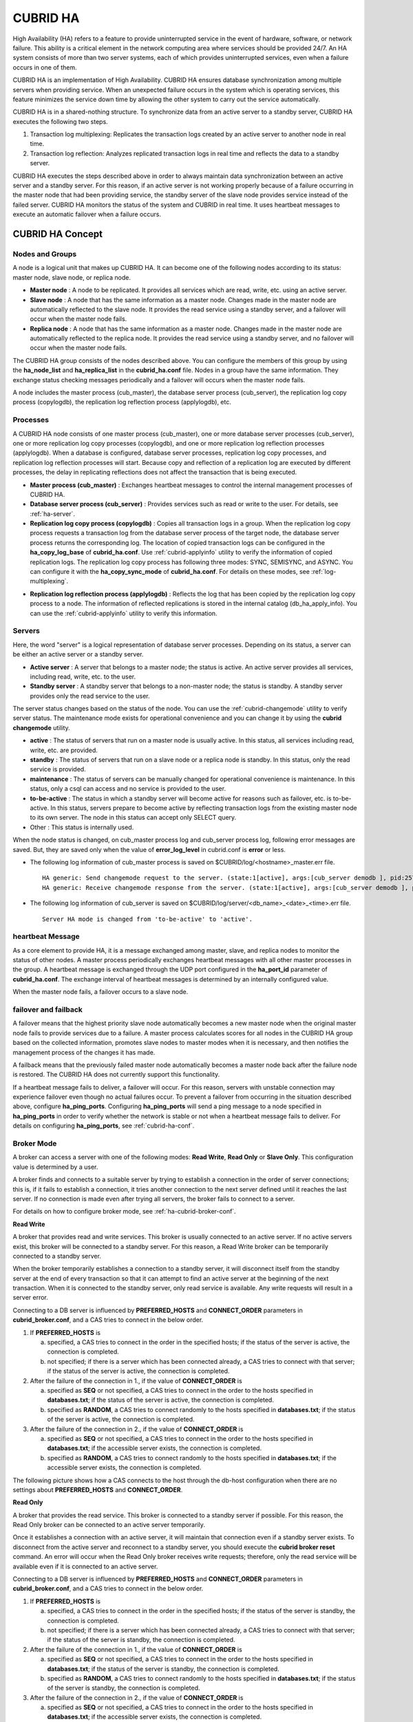 *********
CUBRID HA
*********

High Availability (HA) refers to a feature to provide uninterrupted service in the event of hardware, software, or network failure. This ability is a critical element in the network computing area where services should be provided 24/7. An HA system consists of more than two server systems, each of which provides uninterrupted services, even when a failure occurs in one of them.

CUBRID HA is an implementation of High Availability. CUBRID HA ensures database synchronization among multiple servers when providing service. When an unexpected failure occurs in the system which is operating services, this feature minimizes the service down time by allowing the other system to carry out the service automatically.

CUBRID HA is in a shared-nothing structure. To synchronize data from an active server to a standby server, CUBRID HA executes the following two steps.

#.  Transaction log multiplexing: Replicates the transaction logs created by an active server to another node in real time.
#.  Transaction log reflection: Analyzes replicated transaction logs in real time and reflects the data to a standby server.

CUBRID HA executes the steps described above in order to always maintain data synchronization between an active server and a standby server. For this reason, if an active server is not working properly because of a failure occurring in the master node that had been providing service, the standby server of the slave node provides service instead of the failed server. CUBRID HA monitors the status of the system and CUBRID in real time. It uses heartbeat messages to execute an automatic failover when a failure occurs.

.. image:: /images/image13.png

CUBRID HA Concept
=================

Nodes and Groups
----------------

A node is a logical unit that makes up CUBRID HA. It can become one of the following nodes according to its status: master node, slave node, or replica node.

*   **Master node** : A node to be replicated. It provides all services which are read, write, etc. using an active server.

*   **Slave node** : A node that has the same information as a master node. Changes made in the master node are automatically reflected to the slave node. It provides the read service using a standby server, and a failover will occur when the master node fails.

*   **Replica node** : A node that has the same information as a master node. Changes made in the master node are automatically reflected to the replica node. It provides the read service using a standby server, and no failover will occur when the master node fails.

The CUBRID HA group consists of the nodes described above. You can configure the members of this group by using the **ha_node_list** and **ha_replica_list** in the **cubrid_ha.conf** file. Nodes in a group have the same information. They exchange status checking messages periodically and a failover will occurs when the master node fails.

A node includes the master process (cub_master), the database server process (cub_server), the replication log copy process (copylogdb), the replication log reflection process (applylogdb), etc.

.. image:: /images/image14.png

Processes
---------

A CUBRID HA node consists of one master process (cub_master), one or more database server processes (cub_server), one or more replication log copy processes (copylogdb), and one or more replication log reflection processes (applylogdb). When a database is configured, database server processes, replication log copy processes, and replication log reflection processes will start. Because copy and reflection of a replication log are executed by different processes, the delay in replicating reflections does not affect the transaction that is being executed.

*   **Master process (cub_master)** : Exchanges heartbeat messages to control the internal management processes of CUBRID HA.

*   **Database server process (cub_server)** : Provides services such as read or write to the user. For details, see :ref:`ha-server`.

*   **Replication log copy process (copylogdb)** : Copies all transaction logs in a group. When the replication log copy process requests a transaction log from the database server process of the target node, the database server process returns the corresponding log. The location of copied transaction logs can be configured in the **ha_copy_log_base** of **cubrid_ha.conf**. Use :ref:`cubrid-applyinfo` utility to verify the information of copied replication logs. The replication log copy process has following three modes: SYNC, SEMISYNC, and ASYNC. You can configure it with the **ha_copy_sync_mode** of **cubrid_ha.conf**. For details on these modes, see :ref:`log-multiplexing`.

.. image:: /images/image15.png

*   **Replication log reflection process (applylogdb)** : Reflects the log that has been copied by the replication log copy process to a node. The information of reflected replications is stored in the internal catalog (db_ha_apply_info). You can use the :ref:`cubrid-applyinfo` utility to verify this information.

.. image:: /images/image16.png

.. _ha-server:

Servers
-------

Here, the word "server" is a logical representation of database server processes. Depending on its status, a server can be either an active server or a standby server.

*   **Active server** : A server that belongs to a master node; the status is active. An active server provides all services, including read, write, etc. to the user.
*   **Standby server** : A standby server that belongs to a non-master node; the status is standby. A standby server provides only the read service to the user.

The server status changes based on the status of the node. You can use the :ref:`cubrid-changemode` utility to verify server status. The maintenance mode exists for operational convenience and you can change it by using the **cubrid changemode** utility.

.. image:: /images/image17.png

*   **active** : The status of servers that run on a master node is usually active. In this status, all services including read, write, etc. are provided.
*   **standby** : The status of servers that run on a slave node or a replica node is standby. In this status, only the read service is provided.
*   **maintenance** : The status of servers can be manually changed for operational convenience is maintenance. In this status, only a csql can access and no service is provided to the user.
*   **to-be-active** : The status in which a standby server will become active for reasons such as failover, etc. is to-be-active. In this status, servers prepare to become active by reflecting transaction logs from the existing master node to its own server. The node in this status can accept only SELECT query.
*   Other : This status is internally used.

When the node status is changed, on cub_master process log and cub_server process log, following error messages are saved. But, they are saved only when the value of **error_log_level** in cubrid.conf is **error** or less.

*   The following log information of cub_master process is saved on $CUBRID/log/<hostname>_master.err file. ::

        HA generic: Send changemode request to the server. (state:1[active], args:[cub_server demodb ], pid:25728).
        HA generic: Receive changemode response from the server. (state:1[active], args:[cub_server demodb ], pid:25728).

*   The following log information of cub_server is saved on $CUBRID/log/server/<db_name>_<date>_<time>.err file. ::

        Server HA mode is changed from 'to-be-active' to 'active'.

heartbeat Message
-----------------

As a core element to provide HA, it is a message exchanged among master, slave, and replica nodes to monitor the status of other nodes. A master process periodically exchanges heartbeat messages with all other master processes in the group. A heartbeat message is exchanged through the UDP port configured in the **ha_port_id** parameter of **cubrid_ha.conf**. The exchange interval of heartbeat messages is determined by an internally configured value.

When the master node fails, a failover occurs to a slave node.

.. image:: /images/image18.png

failover and failback
---------------------

A failover means that the highest priority slave node automatically becomes a new master node when the original master node fails to provide services due to a failure. A master process calculates scores for all nodes in the CUBRID HA group based on the collected information, promotes slave nodes to master modes when it is necessary, and then notifies the management process of the changes it has made.

A failback means that the previously failed master node automatically becomes a master node back after the failure node is restored. The CUBRID HA does not currently support this functionality.

.. image:: /images/image19.png

If a heartbeat message fails to deliver, a failover will occur. For this reason, servers with unstable connection may experience failover even though no actual failures occur. To prevent a failover from occurring in the situation described above, configure **ha_ping_ports**. Configuring **ha_ping_ports** will send a ping message to a node specified in **ha_ping_ports** in order to verify whether the network is stable or not when a heartbeat message fails to deliver. For details on configuring **ha_ping_ports**, see :ref:`cubrid-ha-conf`.

.. _broker-mode:

Broker Mode
-----------

A broker can access a server with one of the following modes: **Read Write**, **Read Only** or **Slave Only**. This configuration value is determined by a user.

A broker finds and connects to a suitable server by trying to establish a connection in the order of server connections; this is, if it fails to establish a connection, it tries another connection to the next server defined until it reaches the last server. If no connection is made even after trying all servers, the broker fails to connect to a server.

For details on how to configure broker mode, see :ref:`ha-cubrid-broker-conf`.

**Read Write**

A broker that provides read and write services. This broker is usually connected to an active server. If no active servers exist, this broker will be connected to a standby server. For this reason, a Read Write broker can be temporarily connected to a standby server.

When the broker temporarily establishes a connection to a standby server, it will disconnect itself from the standby server at the end of every transaction so that it can attempt to find an active server at the beginning of the next transaction. When it is connected to the standby server, only read service is available. Any write requests will result in a server error.

Connecting to a DB server is influenced by **PREFERRED_HOSTS** and **CONNECT_ORDER** parameters in **cubrid_broker.conf**, and a CAS tries to connect in the below order.

#.  If **PREFERRED_HOSTS** is 

    a.  specified, a CAS tries to connect in the order in the specified hosts; if the status of the server is active, the connection is completed.
    b.  not specified; if there is a server which has been connected already, a CAS tries to connect with that server; if the status of the server is active, the connection is completed.

#.  After the failure of the connection in 1., if the value of **CONNECT_ORDER** is

    a.  specified as **SEQ** or not specified, a CAS tries to connect in the order to the hosts specified in **databases.txt**; if the status of the server is active, the connection is completed.
    b.  specified as **RANDOM**, a CAS tries to connect randomly to the hosts specified in **databases.txt**; if the status of the server is active, the connection is completed.
    
#.  After the failure of the connection in 2., if the value of **CONNECT_ORDER** is

    a.  specified as **SEQ** or not specified, a CAS tries to connect in the order to the hosts specified in **databases.txt**; if the accessible server exists, the connection is completed.
    b.  specified as **RANDOM**, a CAS tries to connect randomly to the hosts specified in **databases.txt**; if the accessible server exists, the connection is completed.


The following picture shows how a CAS connects to the host through the db-host configuration when there are no settings about **PREFERRED_HOSTS** and **CONNECT_ORDER**.

.. image:: /images/image20.png

**Read Only**

A broker that provides the read service. This broker is connected to a standby server if possible. For this reason, the Read Only broker can be connected to an active server temporarily.

Once it establishes a connection with an active server, it will maintain that connection even if a standby server exists. To disconnect from the active server and reconnect to a standby server, you should execute the **cubrid broker reset** command. An error will occur when the Read Only broker receives write requests; therefore, only the read service will be available even if it is connected to an active server.

Connecting to a DB server is influenced by **PREFERRED_HOSTS** and **CONNECT_ORDER** parameters in **cubrid_broker.conf**, and a CAS tries to connect in the below order.

#.  If **PREFERRED_HOSTS** is 

    a.  specified, a CAS tries to connect in the order in the specified hosts; if the status of the server is standby, the connection is completed.
    b.  not specified; if there is a server which has been connected already, a CAS tries to connect with that server; if the status of the server is standby, the connection is completed.

#.  After the failure of the connection in 1., if the value of **CONNECT_ORDER** is

    a.  specified as **SEQ** or not specified, a CAS tries to connect in the order to the hosts specified in **databases.txt**; if the status of the server is standby, the connection is completed.
    b.  specified as **RANDOM**, a CAS tries to connect randomly to the hosts specified in **databases.txt**; if the status of the server is standby, the connection is completed.
    
#.  After the failure of the connection in 2., if the value of **CONNECT_ORDER** is

    a.  specified as **SEQ** or not specified, a CAS tries to connect in the order to the hosts specified in **databases.txt**; if the accessible server exists, the connection is completed.
    b.  specified as **RANDOM**, a CAS tries to connect randomly to the hosts specified in **databases.txt**; if the accessible server exists, the connection is completed.

The following picture shows how a CAS connects to the host through the db-host configuration when there are no settings about **PREFERRED_HOSTS** and **CONNECT_ORDER**.

.. image:: /images/image21.png

**Slave Only**

A broker that provides the read service. This broker can only be connected to a standby server. If no standby server exists, no service will be provided.

Connecting to a DB server is influenced by **PREFERRED_HOSTS** and **CONNECT_ORDER** parameters in **cubrid_broker.conf**, and a CAS tries to connect in the below order.

#.  If **PREFERRED_HOSTS** is 

    a.  specified, a CAS tries to connect in the order in the specified hosts; if the status of the server is standby, the connection is completed.
    b.  not specified; if there is a server which has been connected already, a CAS tries to connect with that server; if the status of the server is standby, the connection is completed.

#.  After the failure of the connection in 1., if the value of **CONNECT_ORDER** is

    a.  specified as **SEQ** or not specified, a CAS tries to connect in the order to the hosts specified in **databases.txt**; if the status of the server is standby, the connection is completed.
    b.  specified as **RANDOM**, a CAS tries to connect randomly to the hosts specified in **databases.txt**; if the status of the server is standby, the connection is completed.
    
#.  If there is no standby status on the server, the connection is failed.

The following picture shows how a CAS connects to the host through the db-host configuration when there are no settings about **PREFERRED_HOSTS** and **CONNECT_ORDER**.

.. image:: /images/image22.png

CUBRID HA Features
==================

Duplexing Servers
-----------------

Duplexing servers is building a system by configuring duplicate hardware equipment to provide CUBRID HA. This method will prevent any interruptions in a server in case of occurring a hardware failure.

**Server failover**

A broker defines server connection order and connects to a server according to the defined order. If the connected server fails, the broker connects to the server with the next highest priority. This requires no processing in the application side. The actions taken when the broker connects to another server may differ according to the current mode of the broker. For details on the server connection order and configuring broker mode, see :ref:`ha-cubrid-broker-conf`.

.. image:: /images/image24.png

**Server failback**

CUBRID HA does not automatically support server failback. Therefore, to manually apply failback, restore the master node that has been abnormally terminated and run it as a slave node, terminate the node that has become the master from the slave due to failover, and finally, change the role of each node again.

For example, when *nodeA* is the master and *nodeB* is the slave, *nodeB* becomes the master and *nodeA* becomes the slave after a failover. After terminating *nodeB* (**cubrid heartbeat stop**) check (**cubrid heartbeat status**) whether the status of *nodeA* has become active. Start (**cubrid heartbeat start**) *nodeB* and it will become the slave.

.. _duplexing-brokers:

Duplexing Brokers
-----------------

As a 3-tier DBMS, CUBRID has middleware called the broker which relays applications and database servers. To provide HA, the broker also requires duplicate hardware equipment. This method will prevent any interruptions in a broker in case of occurring a hardware failure.

The configuration of broker redundancy is not determined by the configuration of server redundancy; it can be user-defined. In addition, it can be separated by piece of individual equipment.

To use the failover and failback functionalities of a broker, the **altHosts** attribute must be added to the connection URL of the JDBC, CCI, or PHP. For a description of this, see JDBC Configuration, CCI Configuration and PHP Configuration.

To set a broker, configure the **cubrid_broker.conf** file. To set the order of failovers of a database server, configure the **databases.txt** file. For more information, see :ref:`quick-broker-config`.

The following is an example in which two Read Write (RW) brokers are configured. When the first connection broker of the application URL is set to *broker B1* and the second connection broker to *broker B2*, the application connects to *broker B2* when it cannot connect to *broker B1*. When broker B1 becomes available again, the application reconnects to *broker B1*.

.. image:: /images/image25.png

The following is an example in which the Read Write (RW) broker and the Read Only (RO) broker are configured in each piece of equipment of the master node and the slave node. First, the app1 and the app2 URL connect to *broker A1* (RW) and *broker B2* (RO), respectively. The second connection (altHosts) is made to *broker A2* (RO) and *broker B1* (RW). When equipment that includes *nodeA* fails, app1 and the app2 connect to the broker that includes *nodeB*.

.. image:: /images/image26.png

The following is an example of a configuration in which broker equipment includes one Read Write broker (master node) and two Preferred Host Read Only brokers (slave nodes). The Preferred Host Read Only brokers are connected to nodeB and nodeC to distribute the reading load.

.. image:: /images/image27.png

**Broker failover**

The broker failover is not automatically failed over by the settings of system parameters. It is available in the JDBC, CCI, and PHP applications only when broker hosts are configured in the **altHosts** of the connection URL. Applications connect to the broker with the highest priority. When the connected broker fails, the application connects to the broker with the next highest priority. Configuring the **altHosts** of the connection URL is the only necessary action, and it is processed in the JDBC, CCI, and PHP drivers.

**Broker failback**

If the failed broker is recovered after a failover, the connection to the existing broker is terminated and a new connection is established with the recovered broker which has the highest priority. This requires no processing in the application side as it is processed within the JDBC, CCI, and PHP drivers. Execution time of failback depends on the value configured in JDBC connection URL. For details, see :ref:`ha-jdbc-conf`.

.. _log-multiplexing:

Log Multiplexing
----------------

CUBRID HA keeps every node in the CUBRID HA group with the identical structure by copying and reflecting transaction logs to all nodes included in the CUBRID HA group. As the log copy structure of CUBRID HA is a mutual copy between the master and the slave nodes, it has a disadvantage of increasing the size of a log volume. However, it has an advantage of flexibility in terms of configuration and failure handling, comparing to the chain-type copy structure.

.. image:: /images/image28.png

The transaction log copy modes include **SYNC**, **SEMISYNC**, and **ASYNC**. This value can be configured by the user in :ref:`cubrid-ha-conf` file.

**SYNC Mode**

When transactions are committed, the created transaction logs are copied to the slave node and stored as a file. The transaction commit is complete after receiving a notice on its success. Although the time it takes to execute commit in this mode may be longer than that in other modes, this is the safest method because the copied transaction logs are always guaranteed to be reflected to the standby server even if a failover occurs.

**SEMISYNC Mode**

When transactions are committed, the created transaction logs are copied to the slave node and stored as a file according to the internally optimized interval. The transaction commit is complete after receiving a notice of its success. The committed transactions in this mode are guaranteed to be reflected to the slave node sometime in the future.

Because SEMISYNC mode does not always store replication logs as a file, the execution time of commit can decrease, comparing to the SYNC mode. However, data synchronization between nodes may be delayed because replication logs are not reflected until it is stored as a file.

**ASYNC Mode**

When transactions are committed, commit is complete without verifying the transfer of transaction logs to a slave node. Therefore, it is not guaranteed that committed transactions are reflected to a slave node in a master node side.

Although ASYNC mode provides a better performance as it has almost no delay when executing commit, there may be data inconsistency in its nodes.

Quick Start
===========

Preparation
-----------

**Structure Diagram**

The diagram below aims to help users who are new to CUBRID HA, by explaining a simple procedure of the CUBRID HA configuration.

.. image:: /images/image29.png

**Specifications**

Linux and CUBRID version 2008 R2.2 or later must be installed on the equipment to be used as the master and the slave nodes. CUBRID HA does not support Windows operating system.

**Specifications of Configuring the CUBRID HA Equipment**

+------------------+---------------------------+--------+
|                  | CUBRID Version            | OS     |
+==================+===========================+========+
| For master nodes | CUBRID 2008 R2.2 or later | Linux  |
+------------------+---------------------------+--------+
| For slave nodes  | CUBRID 2008 R2.2 or later | Linux  |
+------------------+---------------------------+--------+

.. note:: 

    This document describes the HA configuration in CUBRID 2008 R4.1 Patch 2 or later versions. Note that the previous versions have different settings. For example, **cubrid_ha.conf** is only available in CUBRID 2008 R4.0 or later. **ha_make_slavedb.sh** describes CUBRID 2008 R4.1 Patch 2 or later.

.. _quick-server-config:

Creating Databases and Configuring Servers
------------------------------------------

**Creating Databases**

Create databases to be included in CUBRID HA at each node of the CUBRID HA in the same manner. Modify the options for database creation as needed. ::

    [nodeA]$ cd $CUBRID_DATABASES
    [nodeA]$ mkdir testdb
    [nodeA]$ cd testdb
    [nodeA]$ mkdir log
    [nodeA]$ cubrid createdb -L ./log testdb en_US
    Creating database with 512.0M size. The total amount of disk space needed is 1.5G.
     
    CUBRID 9.2
     
    [nodeA]$

**cubrid.conf**

Ensure **ha_mode** of **$CUBRID/conf/cubrid.conf** in every CUBRID HA node has the same value. Especially, take caution when configuring the **log_max_archives** and **force_remove_log_archives** parameters (logging parameters) and the **ha_mode** parameter (HA parameter). ::

    # Service parameters
    [service]
    service=server,broker,manager

    # Common section
    [common]
    service=server,broker,manager

    # Server parameters
    server=testdb
    data_buffer_size=512M
    log_buffer_size=4M
    sort_buffer_size=2M
    max_clients=100
    cubrid_port_id=1523
    db_volume_size=512M
    log_volume_size=512M

    # Adds when configuring HA (Logging parameters)
    log_max_archives=100
    force_remove_log_archives=no

    # Adds when configuring HA (HA mode)
    ha_mode=on

**cubrid_ha.conf**

Ensure **ha_port_id**, **ha_node_list**, **ha_db_list** of **$CUBRID/conf/cubrid_ha.conf** in every CUBRID HA node has the same value. In the example below, we assume that the host name of a master node is *nodeA* and that of a slave node is *nodeB*. ::

    [common]
    ha_port_id=59901
    ha_node_list=cubrid@nodeA:nodeB
    ha_db_list=testdb
    ha_copy_sync_mode=sync:sync
    ha_apply_max_mem_size=500

**databases.txt**

Ensure that you must configure the host names (*nodeA:nodeB*) of master and slave nodes in db-host of **$CUBRID_DATABASES/databases.txt**; if **$CUBRID_DATABASES** is not configured, do it in **$CUBRID/databases/databases.txt**). ::

    #db-name vol-path db-host log-path lob-base-path
    testdb /home/cubrid/DB/testdb nodeA:nodeB /home/cubrid/DB/testdb/log file:/home/cubrid/DB/testdb/lob

Starting and Verifying CUBRID HA
--------------------------------

**Starting CUBRID HA**

Execute the **cubrid heartbeat** **start** at each node in the CUBRID HA group. Note that the node executing **cubrid heartbeat start** first will become a master node. In the example below, we assume that the host name of a master node is *nodeA* and that of a slave node is *nodeB*.

*   Master node ::

        [nodeA]$ cubrid heartbeat start

*   Slave node ::

        [nodeB]$ cubrid heartbeat start

**Verifying CUBRID HA Status**

Execute **cubrid heartbeat status** at each node in the CUBRID HA group to verify its configuration status. ::

    [nodeA]$ cubrid heartbeat status
    @ cubrid heartbeat list
     HA-Node Info (current nodeA-node-name, state master)
       Node nodeB-node-name (priority 2, state slave)
       Node nodeA-node-name (priority 1, state master)
     HA-Process Info (nodeA 9289, state nodeA)
       Applylogdb testdb@localhost:/home1/cubrid1/DB/testdb_nodeB.cub (pid 9423, state registered)
       Copylogdb testdb@nodeB-node-name:/home1/cubrid1/DB/testdb_nodeB.cub (pid 9418, state registered)
       Server testdb (pid 9306, state registered_and_active)
     
    [nodeA]$

Use the **cubrid changemode** utility at each node in the CUBRID HA group to verify the status of the server.

*   Master node ::

        [nodeA]$ cubrid changemode testdb@localhost
        The server 'testdb@localhost''s current HA running mode is active.

*   Slave node ::

        [nodeB]$ cubrid changemode testdb@localhost
        The server 'testdb@localhost''s current HA running mode is standby.

**Verifying the CUBRID HA Operation**

Verify that action is properly applied to standby server of the slave node after performing write in an active server of the master node. To make a success connection via the CSQL Interpreter in HA environment, you must specify the host name to be connected after the database name like "@<*host_name*>"). If you specify a host name as localhost, it is connected to local node.

.. warning:: Ensure that primary key must exist when creating a table to have replication successfully processed.

*   Master node ::

        [nodeA]$ csql -u dba testdb@localhost -c "create table abc(a int, b int, c int, primary key(a));"
        [nodeA]$ csql -u dba testdb@localhost -c "insert into abc values (1,1,1);"
        [nodeA]$

*   Slave node ::

        [nodeB]$ csql -u dba testdb@localhost -l -c "select * from abc;"
        === <Result of SELECT Command in Line 1> ===
        <00001> a: 1
                b: 1
                c: 1
        [nodeB]$

.. _quick-broker-config:

Configuring and Starting Broker, and Verifying the Broker Status
----------------------------------------------------------------

**Configuring the Broker**

To provide normal service during a database failover, it is necessary to configure an available database node in the **db-host** of **databases.txt**. And **ACCESS_MODE** in the **cubrid_broker.conf** file must be specified; if it is omitted, the default value is configured to Read Write mode. If you want to divide into a separate device, you must configure **cubrid_broker.conf** and **databases.txt** in the broker device.

*   databases.txt ::

        #db-name        vol-path                db-host         log-path        lob-base-path
        testdb          /home1/cubrid1/CUBRID/testdb  nodeA:nodeB        /home1/cubrid1/CUBRID/testdb/log file:/home1/cubrid1/CUBRID/testdb/lob

*   cubrid_broker.conf ::

        [%testdb_RWbroker]
        SERVICE                 =ON
        BROKER_PORT             =33000
        MIN_NUM_APPL_SERVER     =5
        MAX_NUM_APPL_SERVER     =40
        APPL_SERVER_SHM_ID      =33000
        LOG_DIR                 =log/broker/sql_log
        ERROR_LOG_DIR           =log/broker/error_log
        SQL_LOG                 =ON
        TIME_TO_KILL            =120
        SESSION_TIMEOUT         =300
        KEEP_CONNECTION         =AUTO
        CCI_DEFAULT_AUTOCOMMIT  =ON
         
        # broker mode parameter
        ACCESS_MODE             =RW

**Starting Broker and Verifying its Status**

A broker is used to access applications such as JDBC, CCI or PHP. Therefore, to simply test server redundancy, execute the CSQL interpreter that is directly connected to the server processes, without having to start a broker. To start a broker, execute **cubrid broker start**. To stop it, execute **cubrid broker stop**.

The following example shows how to execute a broker from the master node. ::

    [nodeA]$ cubrid broker start
    @ cubrid broker start
    ++ cubrid broker start: success
    [nodeA]$ cubrid broker status
    @ cubrid broker status
    % testdb_RWbroker
    ---------------------------------------------------------
    ID   PID   QPS   LQS PSIZE STATUS
    ---------------------------------------------------------
     1  9532     0     0  48120  IDLE

**Configuring Applications**

Specifies the host name (*nodeA_broker*, *nodeB_broker*) and port for an application to connect in the connection URL. The **altHosts** attribute defines the broker where the next connection will be made when the connection to a broker fails. The following is an example of a JDBC program. For more information on CCI and PHP, see :ref:`ha-cci-conf` and :ref:`ha-php-conf`.

.. code-block:: java

    Connection connection = DriverManager.getConnection("jdbc:CUBRID:nodeA_broker:33000:testdb:::?charSet=utf-8&altHosts=nodeB_broker:33000", "dba", "");

.. _ha-configuration:

Environment Configuration
=========================

cubrid.conf
-----------

The **cubrid.conf** file that has general information on configuring CUBRID is located in the **$CUBRID/conf** directory. This page provides information about **cubrid.conf** parameters used by CUBRID HA.

**ha_mode**

**ha_mode** is a parameter used to configure whether to use CUBRID HA. The default value is **off**. CUBRID HA does not support Windows; it supports Linux only.

*   **off** : CUBIRD HA is not used.
*   **on** : CUBRID HA is used. Failover is supported for its node.
*   **replica** : CUBRID HA is used. Failover is not supported for its node.

The **ha_mode** parameter can be re-configured in the **[@<database>]** section; however, only **off** can be entered in the case. An error is returned if a value other than **off** is entered in the **[@<database>]** section.

If **ha_mode** is **on**, the CUBRID HA values are configured by reading **cubrid_ha.conf**.

This parameter cannot be modified dynamically. To modify the value of this parameter, you must restart it.

**log_max_archives**

**log_max_archives** is a parameter used to configure the minimum number of archive log files to be archived. The minimum value is 0 and the default is **INT_MAX** (2147483647). When CUBRID has installed for the first time, this value is set to 0 in the **cubrid.conf** file. The behavior of the parameter is affected by **force_remove_log_archives**.

The existing archive log files to which the activated transaction refers or the archive log files of the master node not reflected to the slave node in HA environment will not be deleted. For details, see the following **force_remove_log_archives**. 

For details about **log_max_archives**, see :ref:`logging-parameters`.

**force_remove_log_archives**

It is recommended to configure **force_remove_log_archives** to **no** so that archive logs to be used by HA-related processes always can be maintained to set up HA environment by configuring **ha_mode** to **on**.

If you configure the value for **force_remove_log_archives** to yes, the archive log files which will be used in the HA-related process can be deleted, and this may lead to an inconsistency between replicated databases. If you want to maintain free disk space even though doing this could lead to risk, you can configure the value to yes. 

For details about **force_remove_log_archives**, see :ref:`logging-parameters`.

.. note::

    From 2008 R4.3 in replica mode, it will be always deleted except for archive logs as many as specified in the **log_max_archives** parameter, regardless the **force_remove_log_archives** value specified.

**max_clients**

**max_clients** is a parameter used to configure the maximum number of clients to be connected to a database server simultaneously. The default is **100**.

Because the replication log copy and the replication log reflection processes start by default if CUBRID HA is used, you must configure the value to twice the number of all nodes in the CUBRID HA group, except the corresponding node. Furthermore, you must consider the case in which a client that is connected to another node at the time of failover attempts to connect to that node. 

For details about **max_clients**, see :ref:`connection-parameters`.

**The Parameters That Must Have the Same Value for All Nodes**

*   **log_buffer_size** : The size of a log buffer. This must be same for all nodes, as it affects the protocol between **copylogdb** that duplicate the server and logs.

*   **log_volume_size** : The size of a log volume. In CUBRID HA, the format and contents of a transaction log are the same as that of the replica log. Therefore, the parameter must be same for all nodes. If each node creates its own DB, the **cubrid createdb** options (**--db-volume-size**, **--db-page-size**, **--log-volume-size**, **--log-page-size**, etc.) must be the same.

*   **cubrid_port_id** : The TCP port number for creating a server connection. It must be same for all nodes in order to connect **copylogdb** that duplicate the server and logs.

*   **HA-related parameters** : HA parameters included in **cubrid_ha.conf** must be identical by default. However, the following parameters can be set differently according to the node.

    *   The **ha_mode** parameter in replica node
    *   The **ha_copy_sync_mode** parameter
    *   The **ha_ping_hosts** parameter

**Example**

The following example shows how to configure **cubrid.conf**. Please take caution when configuring **log_max_archives** and **force_remove_log_archives** (logging-related parameters), and **ha_mode** (an HA-related parameter). ::

    # Service Parameters
    [service]
    service=server,broker,manager

    # Server Parameters
    server=testdb
    data_buffer_size=512M
    log_buffer_size=4M
    sort_buffer_size=2M
    max_clients=200
    cubrid_port_id=1523
    db_volume_size=512M
    log_volume_size=512M

    # Adds when configuring HA (Logging parameters)
    log_max_archives=100
    force_remove_log_archives=no

    # Adds when configuring HA (HA mode)
    ha_mode=on
    log_max_archives=100

.. _cubrid-ha-conf:

cubrid_ha.conf
--------------

The **cubrid_ha.conf** file that has generation information on CUBRID HA is located in the **$CUBRID/conf** directory. CUBRID HA does not support Windows; it supports Linux only.

**ha_node_list**

**ha_node_list** is a parameter used to configure the group name to be used in the CUBRID HA group and the host name of member nodes in which failover is supported. The group name is separated by @. The name before @ is for the group, and the names after @ are for host names of member nodes. A comma(,) or colon(:) is used to separate individual host names. The default is **localhost@localhost**.

.. note::

    The host name of the member nodes specified in this parameter cannot be replaced with the IP. You should use the host names which are registered in **/etc/hosts**. 

    If the host name is not specified properly, the below message is written into the server.err error log file.
    
    ::
    
        Time: 04/10/12 17:49:45.030 - ERROR *** file ../../src/connection/tcp.c, line 121 ERROR CODE = -353 Tran = 0, CLIENT = (unknown):(unknown)(-1), EID = 1 Cannot make connection to master server on host "Wrong_HOST_NAME".... Connection timed out

A node in which the **ha_mode** value is set to **on** must be specified in **ha_node_list**. The value of the **ha_node_list** of all nodes in the CUBRID HA group must be identical. When a failover occurs, a node becomes a master node in the order specified in the parameter.

This parameter can be modified dynamically. If you modify the value of this parameter, you must execute :ref:`cubrid heartbeat reload <cubrid-heartbeat>` to apply the changes.

**ha_replica_list**

**ha_replica_list** is parameter used to configure the group name to be used in the CUBRID HA group and the host name of member nodes in which failover is not supported. The group name is separated by @. The name before @ is for the group, and the names after @ are for host names of member nodes. A comma(,) or colon(:) is used to separate individual host names. The default is **NULL**.

The group name must be identical to the name specified in **ha_replica_list**. The host names of member nodes and the host names of nodes specified in this parameter must be registered in **/etc/hosts**. A node in which the **ha_mode** value is set to **replica** must be specified in **ha_replica_list**. The **ha_replica_list** values of all nodes in the CUBRID HA group must be identical.

This parameter can be modified dynamically. If you modify the value of this parameter, you must execute :ref:`cubrid heartbeat reload <cubrid-heartbeat>` to apply the changes.

**ha_port_id**

**ha_port_id** is a parameter used to configure the UDP port number; the UDP port is used to detect failure when exchanging heartbeat messages. The default is **59,901**.

If a firewall exists in the service environment, the firewall must be configured to allow the configured port to pass through it.

**ha_ping_hosts**

**ha_ping_hosts** is a parameter used to configure the host which verifies whether or not a failover occurs due to unstable network when a failover has started in a slave node. The default is **NULL**. A comma(,) or colon(:) is used to separate individual host names.

The host name of the member nodes specified in this parameter can be replaced with the IP. When a host name is used, the name must be registered in **/etc/hosts**.

Configuring this parameter can prevent split-brain, a phenomenon in which two master nodes simultaneously exist as a result of the slave node erroneously detecting an abnormal termination of the master node due to unstable network status and then promoting itself as the new master.

**ha_copy_sync_mode**

**ha_copy_sync_mode** is a parameter used to configure the mode of storing the replication log, which is a copy of transaction log. The default is **SYNC**.

The value can be one of the following: **SYNC**, **SEMISYNC**, or **ASYNC**. The number of values must be the same as the number of nodes specified in **ha_node_list**. They must be ordered by the specified value. You can specify multiple modes by using a comma(,) or colon(:). The replica node is always working in **ASNYC** mode regardless of this value.

For details, see :ref:`log-multiplexing`.

**ha_copy_log_base**

**ha_copy_log_base** is a parameter used to configure the location of storing the transaction log copy. The default is **$CUBRID_DATABASES**.

For details, see :ref:`log-multiplexing`.

.. _ha_copy_log_max_archives:

**ha_copy_log_max_archives**

**ha_copy_log_max_archives** is a parameter used to configure the maximum number of keeping replication log files. The default is 1. If :ref:`rebuilding-replication` is needed by using the slave node or the replica node as a source, a newly added replication log files during rebuilding a replication should not be deleted by specifying **ha_copy_log_max_archives**. Therefore, the value of **ha_copy_log_max_archives** should be specified moderately largely. Except for this case, we recommend you to keep this value as the default value, 1, to prevent wasting disk space

**ha_db_list**

**ha_db_list** is a parameter used to configure the name of the database that will run in CUBRID HA mode. The default is **NULL**. You can specify multiple databases by using a comma (,).

**ha_apply_max_mem_size**

**ha_apply_max_mem_size** is a parameter used to configure the value of maximum memory that the replication log reflection process of CUBRID HA can use. The default and maximum values are **500** (unit: MB). When the value is larger than the size allowed by the system, memory allocation fails and the HA replication reflection process may malfunction. For this reason, you must check whether or not the memory resource can handle the specified value before setting it.

**ha_applylogdb_ignore_error_list**

**ha_applylogdb_ignore_error_list** is a parameter used to configure for proceeding replication in CUBRID HA process by ignoring an error occurrence. The error codes to be ignored are separated by a comma (,). This value has a high priority. Therefore, when this value is the same as the value of the **ha_applylogdb_retry_error_list** parameter or the error code of "List of Retry Errors," the values of the **ha_applylogdb_retry_error_list** parameter or the error code of "List of Retry Errors" are ignored and the tasks that cause the error are not retried. For "List of Retry Errors," see the description of **ha_applylogdb_retry_error_list** below.

**ha_applylogdb_retry_error_list**

**ha_applylogdb_retry_error_list** is a parameter used to configure for retrying tasks that caused an error in the replication log reflection process of CUBRID HA until the task succeeds. When specifying errors to be retried, separate each error with a comma (,). The following table shows the default "List of Retry Errors." If these values exist in **ha_applylogdb_ignore_error_list**, the error will be overridden.

    **List of Retry Errors**

    +-------------------------------------+----------------+
    | Error Code Name                     | Error Code     |
    +=====================================+================+
    | ER_LK_UNILATERALLY_ABORTED          | -72            |
    +-------------------------------------+----------------+
    | ER_LK_OBJECT_TIMEOUT_SIMPLE_MSG     | -73            |
    +-------------------------------------+----------------+
    | ER_LK_OBJECT_TIMEOUT_CLASS_MSG      | -74            |
    +-------------------------------------+----------------+
    | ER_LK_OBJECT_TIMEOUT_CLASSOF_MSG    | -75            |
    +-------------------------------------+----------------+
    | ER_LK_PAGE_TIMEOUT                  | -76            |
    +-------------------------------------+----------------+
    | ER_PAGE_LATCH_TIMEDOUT              | -836           |
    +-------------------------------------+----------------+
    | ER_PAGE_LATCH_ABORTED               | -859           |
    +-------------------------------------+----------------+
    | ER_LK_OBJECT_DL_TIMEOUT_SIMPLE_MSG  | -966           |
    +-------------------------------------+----------------+
    | ER_LK_OBJECT_DL_TIMEOUT_CLASS_MSG   | -967           |
    +-------------------------------------+----------------+
    | ER_LK_OBJECT_DL_TIMEOUT_CLASSOF_MSG | -968           |
    +-------------------------------------+----------------+
    | ER_LK_DEADLOCK_CYCLE_DETECTED       | -1021          |
    +-------------------------------------+----------------+

**ha_replica_delay**

This parameter specifies the term of applying the replicated data between a master node and a replica node. You can set a unit as ms, s, min or h, which stands for milliseconds, seconds, minutes or hours respectively. If you omit the unit, milliseconds(ms) will be applied. The default value is 0.

**ha_replica_time_bound**

In master node, only the transactions which have been run on the specified time with this parameter are applied to the replica node. The format of this value is "YYYY-MM-DD hh:mi:ss". There is no default value.
    
.. note:: \

    The following example shows how to configure **cubrid_ha.conf**. ::

        [common]
        ha_node_list=cubrid@nodeA:nodeB
        ha_db_list=testdb
        ha_copy_sync_mode=sync:sync
        ha_apply_max_mem_size=500

.. note:: \

    The following example shows how to configure the value of /etc/hosts (a host name of a member node: nodeA, IP: 192.168.0.1). ::

        127.0.0.1 localhost.localdomain localhost
        192.168.0.1 nodeA

.. _ha-cubrid-broker-conf:

cubrid_broker.conf
------------------

The **cubrid_broker.conf** file that has general information on configuring CUBRID broker is located in the **$CUBRID/conf** directory. This section explains the parameters of **cubrid_broker.conf** that are used by CUBRID HA.

**ACCESS_MODE**

**ACCESS_MODE** is a parameter used to configure the mode of a broker. The default is **RW**.

Its value can be one of the following: **RW** (Read Write), **RO** (Read Only), **SO** (Slave Only), or **PHRO** (Preferred Host Read Only). For details, see :ref:`broker-mode`.

**PREFERRED_HOSTS**

Specify the order to connect by listing host names. The default value is **NULL**.

You can specify multiple nodes by using a colon (:). First, it tries to connect to host in the following order: host specified in the **PREFERRED_HOSTS** parameter first and then host specified in **$CUBRID_DATABASES/databases.txt**. For details, see :ref:`broker-mode`.

The following example shows how to configure **cubrid_broker.conf**. To access localhost in a first priority, set **PREFERRED_HOSTS** as *localhost*.

::

    [%PHRO_broker]
    SERVICE                 =ON
    BROKER_PORT             =33000
    MIN_NUM_APPL_SERVER     =5
    MAX_NUM_APPL_SERVER     =40
    APPL_SERVER_SHM_ID      =33000
    LOG_DIR                 =log/broker/sql_log
    ERROR_LOG_DIR           =log/broker/error_log
    SQL_LOG                 =ON
    TIME_TO_KILL            =120
    SESSION_TIMEOUT         =300
    KEEP_CONNECTION         =AUTO
    CCI_DEFAULT_AUTOCOMMIT  =ON
     
    # Broker mode setting parameter
    ACCESS_MODE             =RO
    PREFERRED_HOSTS         =localhost

databases.txt
-------------

The **databases.txt** file has information on the order of servers for the CAS of a broker to connect. It is located in the **$CUBRID_DATABASES** (if not specified, $CUBRID/databases) directory; the information can be configured by using **db_hosts**. You can specify multiple nodes by using a colon (:). If "**CONNECT_ORDER**=**RANDOM**", the connection order is decided as randomly. But if **PREFERRED_HOSTS** is specified, the specified hosts have the first priority of the connection order.

The following example shows how to configure **databases.txt**. ::

    #db-name    vol-path        db-host     log-path     lob-base-path
    testdb       /home/cubrid/DB/testdb nodeA:nodeB   /home/cubrid/DB/testdb/log  file:/home/cubrid/DB/testdb/lob

.. _ha-jdbc-conf:

JDBC Configuration
------------------

To use CUBRID HA in JDBC, you must specify the connection information of another broker (*nodeB_broker*) to be connected when a failure occurs in broker (*nodeA_broker*). The attribute configured for CUBRID HA is **altHosts** which represents information of one or more broker nodes to be connected. For details, see :ref:`jdbc-connection-conf`.

The following example shows how to configure JDBC:

.. code-block:: java

    Connection connection = DriverManager.getConnection("jdbc:CUBRID:nodeA_broker:33000:testdb:::?charSet=utf-8&altHosts=nodeB_broker:33000", "dba", "");

.. _ha-cci-conf:

CCI Configuration
-----------------

To use CUBRID HA in CCI, you must use the :c:func:`cci_connect_with_url` function which additionally allows specifying connection information in connection URL; the connection information is used when a failure occurs in broker. The attribute configured for CUBRID HA is **altHosts** which represents information of one or more broker nodes to be connected.

The following example shows how to configure CCI.

.. code-block:: c

    con = cci_connect_with_url ("cci:CUBRID:nodeA_broker:33000:testdb:::?altHosts=nodeB_broker:33000", "dba", NULL);
    if (con < 0)
    {
          printf ("cannot connect to database\n");
          return 1;
    }

.. _ha-php-conf:

PHP Configuration
-----------------

To use the functions of CUBRID HA in PHP, connect to the broker by using `cubrid_connect_with_url <http://www.php.net/manual/en/function.cubrid-connect-with-url.php>`_ , which is used to specify the connection information of the failover broker in the connection URL. The attribute specified for CUBRID HA is **altHosts**, the information on one or more broker nodes to be connected when a failover occurs.

The following example shows how to configure PHP.

.. code-block:: php

    <?php
    $con = cubrid_connect_with_url ("cci:CUBRID:nodeA_broker:33000:testdb:::?altHosts=nodeB_broker:33000", "dba", NULL);
    if ($con < 0)
    {
          printf ("cannot connect to database\n");
          return 1;
    }
    ?>

.. note:: 

    If you want to run smoothly the broker's failover in the environment which the broker's failover is enabled by setting **altHosts**, you should set the value of **disconnectOnQueryTimeout** in URL as **true**.
    
    If this value is **true**, an application program releases the existing connection from a broker and reconnects to the other broker which is specified on **altHosts**.

Running and Monitoring
======================

.. _cubrid-heartbeat:

cubrid heartbeat Utility
------------------------

**start**

This utility is used to activate CUBRID HA feature and start all processes of CUBRID HA in the node(database server process, replication log copy process, and replication log reflection process). Note that a master node or a slave node is determined based on the execution order of **cubrid heartbeat start**.

How to execute the command is as shown below. ::

    $ cubrid heartbeat start

The database server process configured in HA mode cannot be started with the **cubrid server start** command.

Specify the database name at the end of the command to run only the HA configuration processes (database server process, replication log copy process, and replication log reflection process) of a specific database in the node. For example, use the following command to run the database *testdb* only: ::

    $ cubrid heartbeat start testdb

**stop**

This utility is used to disable and stop all components of CUBRID. The node that executes this command stops and a failover occurs to the next slave node according to the CUBRID HA configuration.

How to use this utility is as shown below. ::

    $ cubrid heartbeat stop

The database server process cannot be stopped with the **cubrid server stop** command.

Specify the database name at the end of the command to stop only the HA configuration processes (database server process, replication log copy process, and replication log reflection process) of a specific database in the node. For example, use the following command to run the database *testdb* only: ::

    $ cubrid heartbeat stop testdb

If you want to deactivate CUBRID HA feature immediately, add -i option into the "cubrid heartbeat stop" command. This option is used when the speedy quitting is required because the DB server process is working improperly.

::
 
    $ cubrid heartbeat stop -i
    or
    $cubrid heartbeat stop --immediately
    
**copylogdb**

This utility is used to start or stop the **copylogdb** process that copies the transaction logs for the *db_name* of a specific peer_node in the CUBRID HA configuration. You can pause log copy for rebuilding replications in the middle of operation and then rerun it whenever you want.

Even though only the **cubrid heartbeat copylogdb start** command has succeeded, the functions of detecting and recovering the failure between the nodes are executed. Since the node is the target of failover, the slave node can be changed to the master node.

How to use this utility is as shown below. ::

    $ cubrid heartbeat copylogdb <start|stop> db_name peer_node

When the **copylogdb** process is started/stopped, the configuration information of the **cubrid_ha.conf** is used. We recommend that you do not change the configuration as possible after you have set the configuration once. If you need to change it, it is recommended to restart the whole nodes.

**applylogdb**

This utility is used to start or stop the **copylogdb** process that reflects the transaction logs for the *db_name* of a specific peer_node in the CUBRID HA configuration. You can pause log copy for rebuilding replications in the middle of operation and then rerun it whenever you want.

Even though only the **cubrid heartbeat copylogdb start** command has succeeded, the functions of detecting and recovering the failure between the nodes are executed. Since the node is the target of failover, the slave node can be changed to the master node.

How to use this utility is as shown below. ::

    $ cubrid heartbeat applylogdb <start|stop> db_name peer_node

When the **applylogdb** process is started/stopped, the configuration information of the **cubrid_ha.conf** is used. We recommend that you do not change the configuration as possible after you have set the configuration once. If you need to change it, it is recommended to restart the whole nodes.

**reload**

This utility is used to retrieve the CUBRID HA information again, and it starts or stops the CUBRID HA components according to new CUBRID HA configuration. Used to add or delete a node; it starts the HA processes which correspond to the added nodes after modification or it stops the HA processes which correspond to the deleted nodes.

How to use this utility is as shown below. ::

    $ cubrid heartbeat reload

Reconfigurable parameters are **ha_node_list** and **ha_replica_list**. Even if an error occurs on a special node during running this command, the left jobs are continued. After **reload** command is finished, check if the reconfiguration of nodes is applied well or not. If it fails, find the reason and resolve it.

**status**

This utility is used to output the information of CUBRID HA group and CUBRID HA components. How to use this utility is as shown below. ::

    $ cubrid heartbeat status
    @ cubrid heartbeat status
     
     HA-Node Info (current nodeB, state slave)
       Node nodeB (priority 2, state slave)
       Node nodeA (priority 1, state master)
     
     
     HA-Process Info (master 2143, state slave)
       Applylogdb testdb@localhost:/home/cubrid/DB/testdb_nodeB (pid 2510, state registered)
       Copylogdb testdb@nodeA:/home/cubrid/DB/testdb_nodeA (pid 2505, state registered)
       Server testdb (pid 2393, state registered_and_standby)

.. note:: **act**, **deact**, and **deregister** commands which were used in versions lower than CUBRID 9.0 are no longer used.

.. _cubrid-service-util:

Registering HA to cubrid service
--------------------------------

If you register heartbeat to CUBRID service, you can use the utilities of **cubrid service** to start, stop or check all the related processes at once. The processes specified by **service** parameter in [**service**] section in **cubrid.conf** file are registered to CUBRID service. If this parameter includes **heartbeat**, you can start/stop all the service processes and the HA-related processes by using **cubrid service start** / **stop** command.

How to configure **cubrid.conf** file is shown below. ::

    # cubrid.conf

    ...

    [service]

    ...

    service=broker,heartbeat

    ...

    [common]

    ...

    ha_mode=on

.. _cubrid-applyinfo:

cubrid applyinfo
----------------

This utility is used to check the copied and applied status of replication logs by CUBRID HA. ::

    cubrid applyinfo [option] <database-name>

*   *database-name* : Specifies the name of a server to monitor. A node name is not included.

The following shows the [options] used on **cubrid applyinfo**.

.. program:: applyinfo

.. option:: -r, --remote-host-name=HOSTNAME

    Configures the name of a target node in which transaction logs are copied. Using this option will output the information of active logs (Active Info.) of a target node.
    
.. option:: -a, --applied-info

    Outputs the information of replication reflection of a node executing cubrid applyinfo. The **-L** option is required to use this option.
    
.. option:: -L, --copied-log-path=PATH

    Configures the location of transaction logs copied from the other node. Using this option will output the information of transaction logs copied (Copied Active Info.) from the other node.
    
.. option:: -p, --pageid=ID

    Outputs the information of a specific page in the copied logs. This is available only when the  **-L** option is enabled.  The default is 0, it means the active page. 
        
.. option:: -v

    Outputs detailed information.                        

.. option:: -i, --interval=SECOND

    Outputs the copied status and applied status of transaction logs per specified seconds. To see the delayed status of the replicated log, this option is mandatory.
    
**Example**

The following example shows how to check log information (Active Info.) of the master node, the status information of log copy (Copied Active Info.) of the slave node, and the applylogdb info (Applied Info.) of the slave node by executing **applyinfo** in the slave node.

*   Applied Info.: Shows the status information after the slave node applies the replication log.
*   Copied Active Info.: Shows the status information after the slave node copies the replication log.
*   Active Info.: Shows the status information after the master node records the transaction log.
*   Delay in Copying Active Log: Shows the status information which the transaction logs' copy is delayed.
*   Delay in Applying Copied Log: Shows the status information which the transaction logs' application is delayed.

::

    [nodeB] $ cubrid applyinfo -L /home/cubrid/DB/testdb_nodeA -r nodeA -a -i 3 testdb
     
     *** Applied Info. *** 
    Insert count                   : 289492
    Update count                   : 71192
    Delete count                   : 280312
    Schema count                   : 20
    Commit count                   : 124917
    Fail count                     : 0

     *** Copied Active Info. *** 
    DB name                        : testdb
    DB creation time               : 04:29:00.000 PM 11/04/2012 (1352014140)
    EOF LSA                        : 27722 | 10088
    Append LSA                     : 27722 | 10088
    HA server state                : active

     *** Active Info. *** 
    DB name                        : testdb
    DB creation time               : 04:29:00.000 PM 11/04/2012 (1352014140)
    EOF LSA                        : 27726 | 2512
    Append LSA                     : 27726 | 2512
    HA server state                : active

     *** Delay in Copying Active Log *** 
    Delayed log page count         : 4
    Estimated Delay                : 0 second(s)

     *** Delay in Applying Copied Log *** 
    Delayed log page count         : 1459
    Estimated Delay                : 22 second(s)

The items shown by each status are as follows:

*   Applied Info.
    
    *   Committed page: The information of committed pageid and offset of a transaction reflected last through replication log reflection process. The difference between this value and the EOF LSA of "Copied Active Info. represents the amount of replication delay.
    *   Insert Count: The number of Insert queries reflected through replication log reflection process.
    *   Update Count: The number of Update queries reflected through replication log reflection process.
    *   Delete Count: The number of Delete queries reflected through replication log reflection process.
    *   Schema Count: The number of DDL statements reflected through replication log reflection process.
    *   Commit Count: The number of transactions reflected through replication log reflection process.
    *   Fail Count: The number of DML and DDL statements in which log reflection through replication log reflection process fails.
    
*   Copied Active Info.
    
    *   DB name: Name of a target database in which the replication log copy process copies logs
    *   DB creation time: The creation time of a database copied through replication log copy process
    
    *   EOF LSA: Information of pageid and offset copied at the last time on the target node by the replication log copy process. There will be a delay in copying logs as much as difference with the EOF LSA value of "Active Info." and with the Append LSA value of "Copied Active Info."
    
    *   Append LSA: Information of pageid and offset written at the last time on the disk by the replication log copy process. This value can be less than or equal to EOF LSA. There will be a delay in copying logs as much as difference between the EOF LSA value of "Copied Active Info." and this value.
    
    *   HA server state: Status of a database server process which replication log copy process receives logs from. For details on status, see :ref:`ha-server`.
    
*   Active Info.
    
    *   DB name: Name of a database whose node was configured in the **-r** option.
    *   DB creation time: Database creation time of a node that is configured in the **-r** option.
    *   EOF LSA: The last information of pageid and offset of a database transaction log of a node that is configured in the **-r** option. There will be a delay in copying logs as much as difference between the EOF LSA value of "Copied Active Info." and this value.
    
    *   Append LSA: Information of pageid and offset written at the last time on the disk by the database whose node was configured in the **-r** option.
    
    *   HA server state: The server status of a database server whose node was configured in the **-r** option.
    
*   Delay in Copying Active Log
    
    *   Delayed log page count: the count of transaction log pages which the copy is delayed.
    *   Estimated Delay: the expected time which the logs copying is completed.
    
*   Delay in Applying Copied Log

    *   Delayed log page count: the count of transaction log pages which the application is delayed.
    *   Estimated Delay: the expected time which the logs applying is completed.

When you run this command in replica node, if "ha_replica_delay=30s" is specified in cubrid.conf, the following information is printed out additionally.

::

     *** Replica-specific Info. ***
    Deliberate lag                 : 30 second(s)
    Last applied log record time   : 2013-06-20 11:20:10

Each item of the status information is as below.

*   Replica-specific Info.

    *   Deliberate lag: delayed time a user defined by ha_replica_delay parameter
    *   Last applied log record time: the time where the replication log of being applied in the replica node recently was actually applied in the master node.
    
When you run this command in replica node, if "ha_replica_delay=30s" and "ha_replica_time_bound=2013-06-20 11:31:00" are specified in cubrid.conf, "ha_replica_delay=30s" is ignored and the following information is printed out additionally.

::

     *** Replica-specific Info. ***
    Last applied log record time   : 2013-06-20 11:25:17
    Will apply log records up to   : 2013-06-20 11:31:00

Each item of the status information is as below.

*   Replica-specific Info.

    *   Last applied log record time: the time where the replication log of being applied in the replica node recently was actually applied in the master node.
    *   Will apply log records up to: the replica node will apply the master node's logs replicated up to this time.

When applylogdb stops the replication after the time of being specified by **ha_replica_time_bound**,  the error message which is printed out in the file, **$CUBRID/log/**\ *db-name*\ **@**\ *local-node-name*\ **_applylogdb_**\ *db-name*\ **_**\ *remote-node-name*\ **.err** is as below.

::

    Time: 06/20/13 11:51:05.549 - ERROR *** file ../../src/transaction/log_applier.c, line 7913 ERROR CODE = -1040 Tran = 1, EID = 3
    HA generic: applylogdb paused since it reached a log record committed on master at 2013-06-20 11:31:00 or later.
    Adjust or remove ha_replica_time_bound and restart applylogdb to resume.
    
.. _cubrid-changemode:

cubrid changemode
-----------------

This utility is used to check and change the server status of CUBRID HA. ::

    cubrid changemode [options] <database-name@node-name>

*   *database-name@node-name* : Specifies the name of a server to be checked or changed and separates each node name by using @.

The following shows [options] used in **cubrid changemode**.

.. program:: changemode

.. option:: -m, --mode=MODE

    Changes the server status. You can enter one of the following:                                                                                                       
    
    **standby**, **maintenance** or **active**.
    
.. option:: -f, --force

    Configures whether or not to forcibly change the server status. This option must be configured if you want to change the server status from to-be-active to active.   |
    
    If it is not configured, the status will not be changed to active. 
    Forcibly change may cause data inconsistency among replication nodes; so it is not recommended.                                                                       |

.. option:: -t, --timeout=SECOND
    
    The default is 5(seconds). Configures the waiting time for the normal completion of the transaction that is being processed when the node status switches from **standby** to **maintenance**. 
    
    If the transaction is still in progress beyond the configured time, it will be forced to terminate and switch to **maintenance** status; if all transactions have completed normally within the configured time, it will switch to **maintenance** status immediately. 

**Status Changeable**

This table shows changeable modes depending on current status.

+------------------------------------+-----------------------------------------------+
|                                    | **Changeable**                                |
|                                    +---------------+---------------+---------------+
|                                    | active        | standby       | maintenance   |
+--------------------+---------------+---------------+---------------+---------------+
| **Current Status** | standby       | X             | O             | O             |
|                    +---------------+---------------+---------------+---------------+
|                    | to-be-standby | X             | X             | X             |
|                    +---------------+---------------+---------------+---------------+
|                    | active        | O             | X             | X             |
|                    +---------------+---------------+---------------+---------------+
|                    | to-be-active  | O*            | X             | X             |
|                    +---------------+---------------+---------------+---------------+
|                    | maintenance   | X             | O             | O             |
+--------------------+---------------+---------------+---------------+---------------+

\* When the server status is to-be-active, forcibly change may cause data inconsistency among replication nodes. It is not recommended if you are not skilled enough.

**Example**

The following example shows how to switch the *testdb* server status in the localhost node to maintenance. The waiting time for all transactions in progress to complete normally is 5 seconds, which is the default value for the **-t** option. If all transactions are complete within this time limit, the status will be switched immediately. However, if there are transactions still being processed after this time limit, they will be rolled back before changing the status. ::

    $ cubrid changemode -m maintenance testdb@localhost
    The server 'testdb@localhost''s current HA running mode is maintenance.

The following example shows how to retrieve status of the *testdb* server in the localhost node. ::

    $ cubrid changemode testdb@localhost
    The server 'testdb@localhost''s current HA running mode is active.

Monitoring CUBRID Manager HA
----------------------------

CUBRID Manager is a dedicated CUBRID database management tool that provides the CUBRID database management and query features in a GUI environment. CUBRID Manager provides the HA dashboard, which shows the relationship diagram for the CUBRID HA group and server status. For details, see CUBRID Manager manual.

Structures of HA
================

There are four possible structures for CUBRID HA: The default structure, multiple-slave node structure, load balancing structure, and multiple-standby server structure. In the table below, M stands for a master node, S for a slave node, and R for a replica node.

+-----------------------------------+------------------------+---------------------------------------------------------------------------------------------------------------------------------------+
| Structure                         | Node structure (M:S:R) | Characteristic                                                                                                                        |
+===================================+========================+=======================================================================================================================================+
| Default Structure                 | 1:1:0                  | The most basic structure of CUBRID HA consists of one master node and one slave node and provides availability                        |
|                                   |                        | which is a unique feature of CUBRID HA.                                                                                               |
+-----------------------------------+------------------------+---------------------------------------------------------------------------------------------------------------------------------------+
| Multiple-Slave Node Structure     | 1:N:0                  | This is a structure in which availability is increased by several slave nodes. However,                                               |
|                                   |                        | note that there may be a situation in which data is inconsistent in the CUBRID HA group when multiple failures occur.                 |
+-----------------------------------+------------------------+---------------------------------------------------------------------------------------------------------------------------------------+
| Load Balancing Structure          | 1:1:N                  | Several replica nodes are added in the basic structure. Read service load can be distributed, and the HA load is reduced,             |
|                                   |                        | comparing to a multiple-slave node structure. Note that replica nodes do not failover.                                                |
+-----------------------------------+------------------------+---------------------------------------------------------------------------------------------------------------------------------------+
| Multiple-Standby Server Structure | 1:1:0                  | Basically, this structure is the same as the basic structure. However, several slave nodes are installed on a single physical server. |
+-----------------------------------+------------------------+---------------------------------------------------------------------------------------------------------------------------------------+

Default Structure of HA
-----------------------

The most basic structure of CUBRID HA consists of one master node and one slave node.

The default configuration is one master node and one slave node. To distribute the write load, a multi-slave node or load-distributed configuration is recommended. In addition, to access a specific node such as a slave node or replica node in read-only mode, configure the Read Only broker or the Preferred Host Read Only broker. For details about broker configuration, see :ref:`duplexing-brokers`.

**An Example of Node Configuration**

.. image:: /images/image30.png

You can configure each node in the basic structure of HA as shown below:

*   **node A** (master node)

    *   Configure the **ha_mode** of the **cubrid.conf** file to **on**. ::

            ha_mode=on

    *   The following example shows how to configure **cubrid_ha.conf**: ::

            ha_port_id=59901
            ha_node_list=cubrid@nodeA:nodeB
            ha_db_list=testdb

*   **node B** (slave node): Configure this node in the same manner as *node A*.

For the **databases.txt** file of a broker node, it is necessary to configure the list of hosts configured as HA in **db-host** according to their priority. The following example shows the **databases.txt** file. ::

    #db-name    vol-path                  db-host       log-path                   lob-base-path
    testdb     /home/cubrid/DB/testdb     nodeA:nodeB   /home/cubrid/DB/testdb/log file:/home/cubrid/DB/testdb/lob

The **cubrid_broker.conf** file can be set in a variety of ways according to configuration of the broker. It can also be configured as separate equipment with the **databases.txt** file.

The example below shows that the RW broker is set in each node, and *node A* and *node B* have the same value. ::

    [%RW_broker]
    ...
     
    # Broker mode setting parameter
        ACCESS_MODE             =RW

**Connection Configuration of Applications**

See :ref:`ha-jdbc-conf`, :ref:`ha-cci-conf`, and :ref:`ha-php-conf` in Environment Configuration.

**Remark**

The moving path of a transaction log in these configurations is as follows:

.. image:: /images/image31.png

Multiple-Slave Node Structure
-----------------------------

In multiple-slave node structure, there is one master node and several slave nodes to improve the service availability of CUBRID.

Because replication log copy process and replication log reflection process are running at all nodes in the CUBRID HA group, a load of copying replication log occurs. Therefore, all nodes in the CUBRID HA group have high network and disk usage.

Because there are many nodes with HA enabled, read and write services never fail as long as a single node is alive.

In the multiple-slave node structure, the node becoming a master node when failover occurs is determined by the order specified in **ha_node_list**. If the value of **ha_node_list** is node1:node2:node3 and the master node is *node A*, *node B* will become a new master node when the master node fails.

**An Example of Node Configuration**

.. image:: /images/image32.png

You can configure each node in the basic structure of HA as shown below:

*   **node A** (master node)

    *   Configure the **ha_mode** of the **cubrid.conf** file to **on**. ::

            ha_mode=on

    *   The following example shows how to configure **cubrid_ha.conf**: ::

            ha_port_id=59901
            ha_node_list=cubrid@nodeA:nodeB:nodeC
            ha_db_list=testdb

*   **node B**, **node C** (slave node): Configure this node in the same manner as *node A*.

You must enter the list of hosts configured in HA in order of priority in the **databases.txt** file of a broker node. The following is an example of the **databases.txt** file. ::

    #db-name   vol-path                   db-host             log-path                   lob-base-path
    testdb     /home/cubrid/DB/testdb     nodeA:nodeB:nodeC   /home/cubrid/DB/testdb/log file:/home/cubrid/DB/testdb/lob

The **cubrid_broker.conf** file can be set in a variety of ways according to configuration of the broker. It can also be configured as separate equipment with the **databases.txt** file. In this example, the RW broker is configured in *node A*, *node B*, and *node C*.

The following is an example of the **databases.txt** file in *node A*, *node B*, and *node C*. ::

    [%RW_broker]
    ...
     
    # Broker mode setting parameter
    ACCESS_MODE             =RW

**Connection Configuration of Applications**

Connect the application to access to the broker of *node A*, *node B*, or *node C*.

.. code-block:: java

    Connection connection = DriverManager.getConnection(
        "jdbc:CUBRID:nodeA:33000:testdb:::?charSet=utf-8&altHosts=nodeB:33000,nodeC:33000", "dba", "");

For details, see :ref:`ha-jdbc-conf`, :ref:`ha-cci-conf`, and :ref:`ha-php-conf` in Environment Configuration.

.. note::

    The data in the CUBRID HA group may lose integrity when there are multiple failures in this structure and the example is shown below.

    *   n a situation where a failover occurs in the first slave node while replication in the second slave node is being delayed due to restart
    *   In a situation where a failover re-occurs before replication reflection of a new master node is not complete due to frequent failover

    In addition, if the mode of replication log copy process is ASYNC, the data in the CUBRID HA group may lose integrity.

    If the data in the CUBRID HA group loses integrity for any of the reasons above, you can fix it by using :ref:`rebuilding-replication`.

**Remark**

The moving path of a transaction log in these configurations is as follows:

.. image:: /images/image33.png

Load Balancing Structure
------------------------

The load balancing structure increases the availability of the CUBRID service by placing several nodes in the HA configuration (one master node and one slave node) and distributes read-load.

Because the replica nodes receive replication logs from the nodes in the HA configuration and maintain the same data, and because the nodes in the HA configuration do not receive replication logs from the replica nodes, its network and disk usage rate is lower than that of the multiple-slave structure.

Because replica nodes are not included in the HA structure, they provide read service without failover, even when all other nodes in the HA structure fail.

**An Example of Node Configuration**

.. image:: /images/image34.png

You can configure each node in load balancing structure as shown below:

*   **node A** (master node)

    *   Configure the **ha_mode** of the **cubrid.conf** file to **on**. ::

            ha_mode=on

    *   The following example shows how to configure **cubrid_ha.conf**: ::

            ha_port_id=59901
            ha_node_list=cubrid@nodeA:nodeB 
            ha_replica_list=cubrid@nodeC:nodeD:nodeE
            ha_db_list=testdb

*   **node B** (slave node): Configure this node in the same manner as *node A*.

*   **node C**, **node D**, **node E** (replica node)

    *   Configure the **ha_mode** of the **cubrid.conf** file to **replica**. ::

            ha_mode=replica

    *   You can configure the **cubrid_ha.conf** file in the same manner as *node A*.

The **cubrid_broker.conf** can be set in a variety of ways according to configuration of the broker. It can also be configured as separate equipment with the **databases.txt** file.

In this example, broker and DB server exist on the same machine; the RW broker is configured in *node A* and *node B*; the SO broker with "CONNECT_ORDER=RANDOM" and "PREFERRED_HOSTS=localhost" is configured in *node C*, *node D* and *node E*. each of *node C*, *node D* or *node E* tries to connect to local DB server first because they are set as "PREFERRED_HOSTS=localhost". When it is failed to connect to localhost, it tries to connect to one of db-hosts in databases.txt randomly because they are set as "CONNECT_ORDER=RANDOM".

The following is an example of **cubrid_broker.conf** in *node A* and *node B*.

::

    [%RW_broker]
    ...
     
    # Broker mode setting parameter
    ACCESS_MODE             =RW

The following is an example **cubrid_broker.conf** in *node C*, *node D* and *node E*. ::

    [%PHRO_broker]
    ...
     
    # Broker mode setting parameter
    ACCESS_MODE             =SO
    PREFERRED_HOSTS         =localhost

You must enter the list of DB server hosts in the order so that each broker can be connected appropriate HA or load balancing server in the **databases.txt** file of a broker node.

The following is an example of the **databases.txt** file in *node A* and *node B*. ::

    #db-name    vol-path                  db-host       log-path             lob-base-path
    testdb     /home/cubrid/DB/testdb   nodeA:nodeB   /home/cubrid/DB/testdb/log file:/home/cubrid/CUBRID/testdb/lob

The following is an example of the **databases.txt** file in *node C*, *node D* and *node E*. ::

    #db-name    vol-path                db-host             log-path                    lob-base-path
    testdb     /home/cubrid/DB/testdb   nodeC:nodeD:nodeE   /home/cubrid/DB/testdb/log  file:/home/cubrid/CUBRID/testdb/lob

**Connection Configuration of Applications**

Connect the application to access in read/write mode to the broker of *node A* or *node B*. The following is an example of a JDBC application.

.. code-block:: java

    Connection connection = DriverManager.getConnection(
        "jdbc:CUBRID:nodeA:33000:testdb:::?charSet=utf-8&altHosts=nodeB:33000", "dba", "");

Connect the application to access in read-only mode to the broker of *node C*, *node D* or *node E*. The following is an example of a JDBC application. Configure "**loadBalance**\ =true" on the URL to connect randomly to the main host and hosts which are specified by **altHosts**.

.. code-block:: java

    Connection connection = DriverManager.getConnection(
        "jdbc:CUBRID:nodeC:33000:testdb:::?charSet=utf-8&loadBalance=true&altHosts=nodeD:33000,nodeE:33000", "dba", "");

For details, see :ref:`ha-jdbc-conf`, :ref:`ha-cci-conf`, and :ref:`ha-php-conf` in Environment Configuration.

**Remark**

The path of a transaction log in these configurations is as follows:

.. image:: /images/image35.png

Multiple-Standby Server Structure
---------------------------------

Although its node structure has a single master node and a single slave node, many slave nodes from different services are physically configured in a single server.

This structure is for very small services in which the reading load of slave nodes is light. It is strictly for the availability of the CUBRID service. For this reason, when a master node that failed after a failover has been restored, the load must be moved back to the original master node to minimize the load of the server with multiple-slave nodes.

.. image:: /images/image36.png

**An Example of Node Configuration**

You can configure each node in the basic structure of HA as shown below:

*   **node AM**, **node AS** : Configure them in the same manner.

    *   Configure the **ha_mode** of the **cubrid.conf** file to **on**. 
    
        ::

            ha_mode=on

    *   The following example shows how to configure **cubrid_ha.conf**. 
    
        ::

            ha_port_id=10000
            ha_node_list=cubridA@Host1:Host5
            ha_db_list=testdbA1,testdbA2

*   **node BM**, **node BS** : Configure them in the same manner.

    *   Configure the **ha_mode** of the **cubrid.conf** file to **on**. 
    
        ::

            ha_mode=on

    *   The following example shows how to configure **cubrid_ha.conf**. 
    
        ::

            ha_port_id=10001
            ha_node_list=cubridB@Host2:Host5
            ha_db_list=testdbB1,testdbB2

*   **node CM**, **node CS** : Configure them in the same manner.

    *   Configure the **ha_mode** of the **cubrid.conf** file to **on**. 
    
        ::

            ha_mode=on

    *   The following example shows how to configure **cubrid_ha.conf**. 
    
        ::

            ha_port_id=10002
            ha_node_list=cubridC@Host3:Host5
            ha_db_list=testdbC1,testdbC2

*   **node DM**, **node DS** : Configure them in the same manner.

    *   Configure the **ha_mode** of the **cubrid.conf** file to **on**. 
    
        ::

            ha_mode=on

    *   The following is an example of the **cubrid_ha.conf** configuration. 
    
        ::

            ha_port_id=10003
            ha_node_list=cubridD@Host4:Host5
            ha_db_list=testdbD1,testdbD2

HA Constraints
==============

**Supported Platforms**

Currently, CUBRID HA is supported by Linux only. All nodes within CUBRID HA groups must be configured on the same platforms.

**Table Primary Key**

CUBRID HA synchronizes data among nodes with the following method (as known as transaction log shipping): It replicates the primary key-based replication logs generated from the server of a master node to a slave node and then reflects the replication logs to the slave node.

If data of the specific table within CUBRID HA groups is not synchronized, you should check whether the appropriate primary key has specified for the table.

On the partitioned table, the table which has promoted some partitions by the **PROMOTE** statement replicates all data to the slave. However, since the table does not have the primary key, the data changes on the table made by the master are not applied to the slave.

**Java Stored Procedure**

Because using java stored procedures in CUBRID HA cannot be replicated, java stored procedures should be configured to all nodes. For more details, see :ref:`jsp-environment-configuration`.

**Method**

CUBRID HA synchronizes data among nodes within CUBRID HA groups based on replication logs, So using method that does not generate replication logs may cause data inconsistency among nodes within CUBRID HA groups.

Therefore, in CUBRID HA environment, it is not recommended to use method.

**UPDATE STATISTICS Statement**

The **UPDATE STATISTICS** statement which updates statistics is not replicated to the slave node.

**Standalone Mode**

The replication logs are not generated as for tasks performed in standalone mode. For this reason, data inconsistency among nodes within CUBRID HA groups may occur when performing tasks in standalone mode.

**Serial Cache**

To enhance performance, a serial cache does not access Heap and does not generate replication logs when retrieving or updating serial information. Therefore, if you use a serial cache, the current values of serial caches will be inconsistent among the nodes within CUBRID HA groups.

**cubrid backupdb -r**

This command is used to back up a specified database. If the **-r** option is used, logs that are not required for recovery will be deleted. This deletion may result in data inconsistency among nodes within CUBRID HA groups. Therefore, you must not use the **-r** option.

**On-line backup**

If you want to perform on-line backup in HA environment, add @\ *hostname*\ after the database name. *hostname*\ is a name defined in $CUBRID_DATABASES/databases.txt. Specify "@localhost" because you generally perform on-line backup on the local database.

::

    cubrid backupdb -C -D ./ -l 0 -z testdb@localhost

Backup during running database may occur disk I/O load. Therefore, it is recommended to run backup on slave DB than master DB.

**INCR/DECR Functions**

If you use **INCR** / **DECR** (click counter functions) in a slave node of HA configuration, an error is returned.

**LOB (BLOB/CLOB) Type**

In a CUBRID HA environment, the meta data (Locator) of a **LOB** column is replicated and **LOB** data is not replicated. Therefore, if storage of a **LOB** type is located on the local machine, no tasks corresponding to columns are allowed in slave nodes or master nodes after failover.

.. note::

    On previous version of CUBRID 9.1, using triggers in CUBRID HA can cause duplicate executions. This may cause data inconsistency among nodes within CUBRID HA groups. Therefore, you should not use triggers on the previous version of 9.1.

Operational Scenarios
=====================

Scenario of Building New Slave Node
-----------------------------------

This scenario involves building a new slave node while operating a single master node, making a 1:1 master-slave scheme. Please note that only tables with a default key can be replicated. In addition, all of the volume directories of the master node and the slave node must be identical.

This scenario assumes that the database has been created by below commands. When you run createdb, a locale name and a charset should be the same between a master node and a slave node.

::

    export CUBRID_DATABASES=/home/cubrid/DB
    mkdir $CUBRID_DATABASES/testdb
    mkdir $CUBRID_DATABASES/testdb/log
    cd $CUBRID_DATABASES/testdb
    cubrid createdb testdb -L $CUBRID_DATABASES/testdb/log en_US.utf8

At this time, the backup file is saved in the $CUBRID_DATABASES/testdb directory by default if the location is not specified.

Using the above instructions, build a new slave node by following these steps, in the order specified.

#.  Stop the master node service. 

    ::

        [nodeA]$ cubrid service stop

#. Set the master node HA and the slave node HA.

    *   Set the **$CUBRID/conf/cubrid.conf** as identical for both the master node and the slave node. 
    
        ::

            [service]
            service=server,broker,manager
                        
            # Add the database name to run when starting the service
            server=testdb

            [common]
            ...

            # Add when configuring the HA (Logging parameters)
            log_max_archives=100
            force_remove_log_archives=no

            # Add when configuring the HA (HA mode)
            ha_mode=on

    *   Set the **$CUBRID/conf/cubrid_ha.conf** as identical for both the master node and the slave node. 
    
        ::

            [common]
            ha_port_id=59901
            
            # cubrid is a group name of HA system, nodeA and nodeB are host names.
            ha_node_list=cubrid@nodeA:nodeB
            
            ha_db_list=testdb
            ha_copy_sync_mode=sync:sync
            ha_apply_max_mem_size=500

    *   Set the **$CUBRID_DATABASES/databases.txt** as identical for both the master node and the slave node. 
    
        ::

            #db-name    vol-path        db-host     log-path     lob-base-path
            testdb       /home/cubrid/DB/testdb nodeA:nodeB   /home/cubrid/DB/testdb/log  file:/home/cubrid/DB/testdb/lob

    *   Set locale library as identical for both the master node and the slave node.
    
        ::
        
            [nodeA]$ scp $CUBRID/conf/cubrid_locales.txt cubrid_usr@nodeB:/$CUBRID/conf/.
            
            [nodeB]$ make_locale.sh -t 64bit
            
    *   Create a database directory to the slave node. 
    
        ::
    
            [nodeB]$ cd $CUBRID_DATABASES
            [nodeB]$ mkdir testdb

    *   Create the log directory to the slave node(same location with the master node). 
    
        ::

            [nodeB]$ cd $CUBRID_DATABASES/testdb
            [nodeB]$ mkdir log

#.  Back up the database of the master node and copy the backup file to the slave node. If the location where the backup file will be saved in the master node is not specified, the location is set as the log directory of *testdb* by default. Copy the backup file to the same location in the slave node. *testdb* _bk0v000 is the backup volume file and *testdb* _bkvinf is the backup volume information file. 

    ::

        [nodeA]$ cubrid backupdb -z -S testdb
        Backup Volume Label: Level: 0, Unit: 0, Database testdb, Backup Time: Thu Apr 19 16:05:18 2012
        [nodeA]$ cd $CUBRID_DATABASES/testdb/log
        [nodeA]$ scp testdb_bk* cubrid_usr@nodeB:/home/cubrid_usr/CUBRID/databases/testdb/log
        cubrid_usr@nodeB's password:
        testdb_bk0v000                            100% 6157KB   6.0MB/s   00:00
        testdb_bkvinf                             100%   66     0.1KB/s   00:00

#.  Recover the database in the slave node. At this time, the volume path of the master node must be identical to that of the slave node. 

    ::

        [nodeB]$ cubrid restoredb -B $CUBRID_DATABASES/testdb/log demodb
    
#.  Start the master node 

    ::

        [nodeA]$ cubrid heartbeat start

#.  After confirming that the master node has started, start the slave node. If *nodeA* is changed from to-be-master to master, it means that the master node has been successfully started. 

    ::

        [nodeA]$ cubrid heartbeat status
        @ cubrid heartbeat status
         
         HA-Node Info (current nodeA, state master)
           Node nodeB (priority 2, state unknown)
           Node nodeA (priority 1, state master)
         
         HA-Process Info (master 123, state master)
         
           Applylogdb testdb@localhost:/home1/cubrid/DB/tdb01_nodeB (pid 234, state registered)
           Copylogdb testdb@nodeB:/home1/cubrid/DB/tdb01_nodeB (pid 345, state registered)
           Server tdb01 (pid 456, state registered_and_to_be_active)
         
        [nodeB]$ cubrid heartbeat start

#.  Confirm that the HA configurations of the master node and the slave node are successfully running 

    ::

        [nodeA]$ csql -u dba testdb@localhost -c"create table tbl(i int primary key);insert into tbl values (1),(2),(3)"
         
        [nodeB]$ csql -u dba testdb@localhost -c"select * from tbl"
         
                    i
        =============
                    1
                    2
                    3

Operation Scenario during Read/Write Service
--------------------------------------------

The operation scenario written in this page is not affected by read/write services. Therefore, its impact on the services caused by CUBRID operation is very limited. There can be two types of operation scenarios in which failover occurs or it does not occur.

**When Failover Does Not Occur**

You can perform the following operations without stopping and restarting nodes in CUBRID HA groups.

+----------------------------------------------+-------------------------------------------------------------------------+--------------------------------------------------------------------------------------------------------------------------------------------------------+
| **General Operation**                        | **Scenario**                                                            | **Consideration**                                                                                                                                      |
+==============================================+=========================================================================+========================================================================================================================================================+
| Online Backup                                | Operation task is performed at each master node and slave node          | Note that there may be a delay in the transaction of master node due to the operation task.                                                            |
|                                              | each during operation.                                                  |                                                                                                                                                        |
+----------------------------------------------+-------------------------------------------------------------------------+--------------------------------------------------------------------------------------------------------------------------------------------------------+
| Schema change (excluding basic key change),  | When an operation task occurs at a master node, it is automatically     | Because replication log is copied and reflected to a slave node after an operation task is completed in a master node, operation task time is doubled. |
| index change, authorization change           | replication reflected to a slave node.                                  | Changing schema must be processed without any failover.                                                                                                |
|                                              |                                                                         | Index change and authority change other than the schema change can be performed by stopping each node and executing standalone mode (ex: the           |
|                                              |                                                                         | **-S** option of the **csql** utility) when the operation time is important.                                                                           |
+----------------------------------------------+-------------------------------------------------------------------------+--------------------------------------------------------------------------------------------------------------------------------------------------------+
| Add volume                                   | Operation task is performed at each DB regardless of HA structure.      | Note that there may be a delay in the transaction of master node due to the operation task.                                                            |
|                                              |                                                                         | If operation task time is an issue, operation task can be performed by stopping each node and executing standalone mode (ex: the                       |
|                                              |                                                                         | **-S**  of the **cubrid addvoldb**  utility).                                                                                                          |
+----------------------------------------------+-------------------------------------------------------------------------+--------------------------------------------------------------------------------------------------------------------------------------------------------+
| Failure node server replacement              | It can be replaced without restarting the CUBRID HA group when          | The failure node must be registered in the ha_node_list of CUBRID HA group, and the node name must not be changed during replacement.                  |
|                                              | a failure occurs.                                                       |                                                                                                                                                        |
+----------------------------------------------+-------------------------------------------------------------------------+--------------------------------------------------------------------------------------------------------------------------------------------------------+
| Failure broker server replacement            | It can be replaced without restarting the broker when a failure occurs. | The connection to a broker replaced at a client can be made by rcTime which is configured in URL string.                                               |
+----------------------------------------------+-------------------------------------------------------------------------+--------------------------------------------------------------------------------------------------------------------------------------------------------+
| DB server expansion                          | You can execute                                                         | Starts or stops the                                                                                                                                    |
|                                              | **cubrid heartbeat reload**                                             | **copylogdb/applylogdb**                                                                                                                               |
|                                              | in each node after configuration change (ha_node_list, ha_replica_list) | processes which were added or deleted by loading changed configuration information.                                                                    |
|                                              | without restarting the previously configured CUBRID HA group.           |                                                                                                                                                        |
+----------------------------------------------+-------------------------------------------------------------------------+--------------------------------------------------------------------------------------------------------------------------------------------------------+
| Broker server expansion                      | Run additional brokers without restarting existing brokers.             | Modify the URL string to connect to a broker where a client is added.                                                                                  |
+----------------------------------------------+-------------------------------------------------------------------------+--------------------------------------------------------------------------------------------------------------------------------------------------------+

**When Failover Occurs**

You must stop nodes in CUBRID HA group and complete operation before performing the following operations. 

+------------------------------------------------------------+--------------------------------------------------------------------------------+---------------------------------------------------------------------------------------------+
| **General Operation**                                      | **Scenario**                                                                   | **Consideration**                                                                           |
+============================================================+================================================================================+=============================================================================================+
| DB server configuration change                             | A node whose configuration is changed is restarted when the configuration in   |                                                                                             |
|                                                            | **cubrid.conf**                                                                |                                                                                             |
|                                                            | is changed.                                                                    |                                                                                             |
+------------------------------------------------------------+--------------------------------------------------------------------------------+---------------------------------------------------------------------------------------------+
| Change broker configuration, add broker, and delete broker | A broker whose configuration is changed is restarted when the configuration in |                                                                                             |
|                                                            | **cubrid_broker.conf**                                                         |                                                                                             |
|                                                            | is changed.                                                                    |                                                                                             |
+------------------------------------------------------------+--------------------------------------------------------------------------------+---------------------------------------------------------------------------------------------+
| DBMS version patch                                         | Restart nodes and brokers in HA group after version patch.                     | Version patch means there is no change in the internal protocol, volume, and log of CUBRID. |
+------------------------------------------------------------+--------------------------------------------------------------------------------+---------------------------------------------------------------------------------------------+

Operation Scenario during Read Service
--------------------------------------

The operation scenario written in this page is only applied to read service. It is required to allow read service only or dynamically change mode configuration of broker to Read Only. There can be two types of operation scenarios in which failover occurs or it does not occur.

**When Failover Does Not Occur**

You can perform the following operations without stopping and restarting nodes in CUBRID HA groups.

+----------------------------------------------+---------------------------------------------------------+---------------------------------------------------------------------------------------------------------------------------------------------------------+
| **General Operation**                        | **Scenario**                                            | **Consideration**                                                                                                                                       |
+==============================================+=========================================================+=========================================================================================================================================================+
| Schema change (primary key change)           | When an operation task is performed at the master node, | In order to change the primary key, the existing key must be deleted and a new one added.  For this reason, replication reflection may not occur due to |
|                                              | it is automatically reflected to the slave node.        | the HA internal structure which reflects primary key-based replication logs. Therefore, operation tasks must be performed during the read service.      |
+----------------------------------------------+---------------------------------------------------------+---------------------------------------------------------------------------------------------------------------------------------------------------------+
| Schema change (excluding basic key change),  | When an operation task is performed at the master node, | Because replication log is copied and reflected to a slave node after an operation task is completed in a master node, operation task time is doubled.  |
| index change, authorization change           | it is automatically reflected to the slave node.        | Changing schema must be processed without any failover.                                                                                                 |
|                                              |                                                         | Index change and authority change other than the schema change can be performed by stopping each node and executing standalone mode                     |
|                                              |                                                         | (ex: the span class="nkeyword">-S option of **csql** ) when the operation time is important.                                                            |
+----------------------------------------------+---------------------------------------------------------+---------------------------------------------------------------------------------------------------------------------------------------------------------+

**When Failover Occurs**

You must stop nodes in CUBRID HA group and complete operation before performing the following operations. 

+------------------------------------------------+-------------------------------------------------------------------------------------------+------------------------------------------------------------------------------------------------------------------------------------------------------------+
| **General Operation**                          | **Scenario**                                                                              | **Consideration**                                                                                                                                          |
|                                                |                                                                                           |                                                                                                                                                            |
+================================================+===========================================================================================+============================================================================================================================================================+
| DBMS version upgrade                           | Restart each node and broker in the CUBRID HA group after they are upgraded.              | A version upgrade means that there have been changed in the internal protocol, volume, or log of CUBRID.                                                   |
|                                                |                                                                                           | Because there are two different versions of the protocols, volumes, and logs of a broker and server during an upgrade, an operation task must be performed |
|                                                |                                                                                           | to make sure that each client and broker (before/after upgrade) are connected to the corresponding counterpart in the same version.                        |
+------------------------------------------------+-------------------------------------------------------------------------------------------+------------------------------------------------------------------------------------------------------------------------------------------------------------+
| Massive data processing (INSERT/UPDATE/DELETE) | Stop the node that must be changed, perform an operation task, and then execute the node. | This processes massive data that cannot be segmented.                                                                                                      |
+------------------------------------------------+-------------------------------------------------------------------------------------------+------------------------------------------------------------------------------------------------------------------------------------------------------------+

Operation Scenario after Service Stop
-------------------------------------

You must stop all nodes in CUBRID HA group before performing the following operation.

+----------------------------------------------+-----------------------------------------------------------------------------------+----------------------------------------------------------+
|   General Operation                          |   Scenario                                                                        |   Consideration                                          |
|                                              |                                                                                   |                                                          |
+==============================================+===================================================================================+==========================================================+
| Changing the host name and IP of a DB server | Stop all nodes in the CUBRID HA group, and restart them after the operation task. | When a host name has been changed, change the            |
|                                              |                                                                                   | **databases.txt**                                        |
|                                              |                                                                                   | file of each broker and reset the broker connection with |
|                                              |                                                                                   | **cubrid broker reset**.                                 |
+----------------------------------------------+-----------------------------------------------------------------------------------+----------------------------------------------------------+

Setting Replica Replication Delay
---------------------------------

This scenario delays the replication of the master node data in replica node, and stops the replication of the master node data at the specific time, to detect the case which someone deleted the data by mistake and stop the replication at the specified time.

+-------------------------------------+-------------------------------------------+--------------------------------------+
| General Operation                   | Scenario                                  | Consideration                        |
+=====================================+===========================================+======================================+
| Setting the delay of replication    | Specify the term of replicated delay      | specify **ha_replica_delay** and     |
| in replica node                     | to replica node, and let the replication  | ha_replica_time_bound in cubrid.conf |
|                                     | stop on the specified time                |                                      |
+-------------------------------------+-------------------------------------------+--------------------------------------+

Detection of Replication Mismatch and Rebuild
=============================================

Detection of Replication Mismatch
---------------------------------

Replication mismatch between replication nodes, indicating that data of the master node and the slave node is not identical, can be detected to some degree by the following process. However, please note that there is no more accurate way to detect a replication mismatch than by directly comparing the data of the master node to the data of the slave node. If it is determined that there has been a replication mismatch, you should rebuild the database of the master node to the slave node (see :ref:`rebuilding-replication`.)

*   On the slave node, execute **cubrid applyinfo** to check the "Fail count" value. If the "Fail count" is 0, it can be determined that no transaction has failed in replication (see :ref:`cubrid-applyinfo`.) ::

        [nodeB]$ cubrid applyinfo -L /home/cubrid/DB/testdb_nodeA -r nodeA -a testdb
         
         *** Applied Info. ***
        Committed page                 : 1913 | 2904
        Insert count                   : 645
        Update count                   : 0
        Delete count                   : 0
        Schema count                   : 60
        Commit count                   : 15
        Fail count                     : 0
        ...

*   To check whether copying replication logs has been delayed or not on the slave node, execute **cubrid applyinfo** and compare the "Append LSA" value of "Copied Active Info." to the "Append LSA" value of "Active Info.". If there is a big difference between the two values, it means that delay has occurred while copying the replication logs to the slave node (see :ref:`cubrid-applyinfo`.) ::

        [nodeB]$ cubrid applyinfo -L /home/cubrid/DB/testdb_nodeA -r nodeA -a testdb
     
        ...
         
         *** Copied Active Info. ***
        DB name                        : testdb
        DB creation time               : 11:28:00.000 AM 12/17/2010  (1292552880)
        EOF LSA                        : 1913 | 2976
        Append LSA                     : 1913 | 2976
        HA server state                : active
         
         ***  Active Info. ***
        DB name                        : testdb
        DB creation time               : 11:28:00.000 AM 12/17/2010  (1292552880)
        EOF LSA                        : 1913 | 2976
        Append LSA                     : 1913 | 2976
        HA server state                : active

*   If a delay seems to occur when copying the replication logs, check whether the network line speed is slow, whether there is sufficient free disk space, disk I/O is normal, etc.

*   To check the delay in applying the replication log in the slave node, execute **cubrid applyinfo** and compare the "Committed page" value of "Applied Info." to the "EOF LSA" value of "Copied Active Info.". If there is a big difference between the two values, it means that a delay has occurred while applying the replication logs to the slave database (see :ref:`cubrid-applyinfo`.) ::

        [nodeB]$ cubrid applyinfo -L /home/cubrid/DB/testdb_nodeA -r nodeA -a testdb
     
         *** Applied Info. ***
        Committed page                 : 1913 | 2904
        Insert count                   : 645
        Update count                   : 0
        Delete count                   : 0
        Schema count                   : 60
        Commit count                   : 15
        Fail count                     : 0
         
         *** Copied Active Info. ***
        DB name                        : testdb
        DB creation time               : 11:28:00.000 AM 12/17/2010  (1292552880)
        EOF LSA                        : 1913 | 2976
        Append LSA                     : 1913 | 2976
        HA server state                : active
        ...

*   If the delay in applying the replication logs is too long, it may be due to a transaction with a long execution time. If the transaction is performed normally, a delay in applying the replication logs may normally occur. To determine whether it is normal or abnormal, continuously execute **cubrid applyinfo** and check whether applylogdb continuously applies replication logs to the slave node or not.

*   Check the error log message created by the copylogdb process and the applylogdb process (see the error message).

*   Compare the number of records on the master database table to that on the slave database table.

.. _ha-error:

HA Error Messages
-----------------

**Replication Log Copy Process (copylogdb)**

    The error messages from the replication log copy process are stored in **$CUBRID/log/db-name@remote-node-name_copylogdb.err**. The severity levels of error messages found in the replication log copy process are as follows: fatal, error, and notification. The default level is error. Therefore, to record notification error messages, it is necessary to change the value of **error_log_level** in the **cubrid.conf** file. For details, see :ref:`error-parameters`.

**Initialization Error Messages**

The error messages that can be found in initialization stage of replication log copy process are as follows:

+-------+---------------------------------------------------+--------------+-----------------------------------------------------+----------------------------------------------------------------------+
| Error | Error Message                                     | severity     | Description                                         | Solution                                                             |
| Code  |                                                   |              |                                                     |                                                                      |
+=======+===================================================+==============+=====================================================+======================================================================+
| 10    | Cannot mount the disk volume ?.                   | error        | Fails to open a replication log file.               | Check if replication logs exist. For the location of replication     |
|       |                                                   |              |                                                     | logs, see `Default Environment Configuration                         |
|       |                                                   |              |                                                     | <#admin_admin_ha_conf_ha_htm>`_.                                     |
+-------+---------------------------------------------------+--------------+-----------------------------------------------------+----------------------------------------------------------------------+
| 78    | Internal error: an I/O error occurred while       | fatal        | Fails to read a replication log.                    | Check the replication log by using the cubrid applyinfo utility.     |
|       | reading logical log page ? (physical page ?) of ? |              |                                                     |                                                                      |
+-------+---------------------------------------------------+--------------+-----------------------------------------------------+----------------------------------------------------------------------+
| 81    | Internal error: logical log page ? may be         | fatal        | A replication log page error, in which the          | Check the error log of the database server process to which the      |
|       | corrupted.                                        |              | replication log copy process has been copied from   | replication log copy process is connected.                           |
|       |                                                   |              | the connected database server process.              | This error log can be found in $CUBRID/log/server.                   |
+-------+---------------------------------------------------+--------------+-----------------------------------------------------+----------------------------------------------------------------------+
| 1039  | log writer: log writer has been started. mode: ?  | error        | The replication log copy process has been           | No action is required because this error message is recorded to      |
|       |                                                   |              | successfully initialized and started.               | display the start information of the replication log copy process.   |
|       |                                                   |              |                                                     | Ignore any error messages which are displayed between the start of   |
|       |                                                   |              |                                                     | replication log copy process and output of this error message since  |
|       |                                                   |              |                                                     | there is a possibility that an error message is shown up even in     |
|       |                                                   |              |                                                     | normal situation.                                                    |
+-------+---------------------------------------------------+--------------+-----------------------------------------------------+----------------------------------------------------------------------+

**Replication Log Request and Reception Error Messages**

The replication log copy process requests a replication log from the connected database server and receives the corresponding replication log. Error messages that can be found in this stage are as follows:

+-------+---------------------------------------------------+--------------+-----------------------------------------------------+----------------------------------------------------------------------+
| Error | Error Message                                     | severity     | Description                                         | Solution                                                             |
| Code  |                                                   |              |                                                     |                                                                      |
+=======+===================================================+==============+=====================================================+======================================================================+
| 89    | Log ? is not included in the given database.      | error        | The previously replicated log and the log to be     | Check information of the database server/host to which the           |
|       |                                                   |              | replication do not match.                           | replication log copy process is connected. If you need to change the |
|       |                                                   |              |                                                     | database server/host information, reinitialize it by deleting the    |
|       |                                                   |              |                                                     | existing replication log and then restarting.                        |
+-------+---------------------------------------------------+--------------+-----------------------------------------------------+----------------------------------------------------------------------+
| 186   | Data receiver error from the server               | error        | Incorrect information has been received from the    | It will be internally recovered.                                     |
|       |                                                   |              | database server to which the replication log copy   |                                                                      |
|       |                                                   |              | process is connected.                               |                                                                      |
+-------+---------------------------------------------------+--------------+-----------------------------------------------------+----------------------------------------------------------------------+
| 199   | The server is not responding.                     | error        | The connection to the database server has been      | It will be internally recovered.                                     |
|       |                                                   |              | terminated.                                         |                                                                      |
|       |                                                   |              |                                                     |                                                                      |
+-------+---------------------------------------------------+--------------+-----------------------------------------------------+----------------------------------------------------------------------+

**Replication Log Write Error Messages**

The replication log copy process copies the replication log that was received from the connected database server process to the location (**ha_copy_log_base**) specified in the **cubrid_ha.conf** file. Error messages that can be found in this stage are as follows:

+-------+---------------------------------------------------+--------------+-----------------------------------------------------+----------------------------------------------------------------------+
| Error | Error Message                                     | severity     | Description                                         | Solution                                                             |
| Code  |                                                   |              |                                                     |                                                                      |
+=======+===================================================+==============+=====================================================+======================================================================+
| 10    | Cannot mount the disk volume ?.                   | error        | Fails to open a replication log file.               | Check if replication logs exist.                                     |
+-------+---------------------------------------------------+--------------+-----------------------------------------------------+----------------------------------------------------------------------+
| 79    | Internal error: an I/O error occurred while       | fatal        | Fails to write a replication log.                   | It will be internally recovered.                                     |
|       | writing logical log page ? (physical page ?)      |              |                                                     |                                                                      |
|       | of ?.                                             |              |                                                     |                                                                      |
+-------+---------------------------------------------------+--------------+-----------------------------------------------------+----------------------------------------------------------------------+
| 80    | An error occurred due to insufficient space in    | fatal        | Fails to write a replication log due to             | Check if there is sufficient space left in the disk partition.       |
|       | operating system device while writing logical     |              | insufficient file system space.                     |                                                                      |
|       | log page ?(physical page ?) of ?.                 |              |                                                     |                                                                      |
|       | Up to ? bytes in size are allowed.                |              |                                                     |                                                                      |
+-------+---------------------------------------------------+--------------+-----------------------------------------------------+----------------------------------------------------------------------+

**Replication Log Archive Error Messages**

The replication log copy process periodically archives the replication logs that have been received from the connected database server process. Error messages that can be found in this stage are as follows:

+-------+---------------------------------------------------+--------------+-----------------------------------------------------+----------------------------------------------------------------------+
| Error | Error Message                                     | severity     | Description                                         | Solution                                                             |
| Code  |                                                   |              |                                                     |                                                                      |
+=======+===================================================+==============+=====================================================+======================================================================+
| 78    | Internal error: an I/O error occurred while       | fatal        | Fails to read a replication log during archiving.   | Check the replication log by using the cubrid applyinfo utility.     |
|       | reading logical log page ?                        |              |                                                     |                                                                      |
|       | (physical page ?) of ?.                           |              |                                                     |                                                                      |
+-------+---------------------------------------------------+--------------+-----------------------------------------------------+----------------------------------------------------------------------+
| 79    | Internal error: an I/O error occurred while       | fatal        | Fails to write an archive log.                      | It will be internally recovered.                                     |
|       | writing logical log page ?                        |              |                                                     |                                                                      |
|       | (physical page ?) of ?.                           |              |                                                     |                                                                      |
+-------+---------------------------------------------------+--------------+-----------------------------------------------------+----------------------------------------------------------------------+
| 81    | Internal error: logical log page ? may be         | fatal        | Found an error on the replication log during        | Check the replication log by using the cubrid applyinfo utility.     |
|       | corrupted.                                        |              | archiving.                                          |                                                                      |
+-------+---------------------------------------------------+--------------+-----------------------------------------------------+----------------------------------------------------------------------+
| 98    | Cannot create an archive log ? to archive pages   | fatal        | Fails to create an archive log file.                | Check if there is sufficient space left in the disk partition.       |
|       | from ? to ?.                                      |              |                                                     |                                                                      |
+-------+---------------------------------------------------+--------------+-----------------------------------------------------+----------------------------------------------------------------------+
| 974   | An archive log ? to archive pages from ? to ? has | notification | Information on an archive log file                  | No action is required because this error message is recorded to keep |
|       | been created.                                     |              |                                                     | information on newly created archive.                                |
+-------+---------------------------------------------------+--------------+-----------------------------------------------------+----------------------------------------------------------------------+

**Stop and Restart Error Messages**

Error messages that can be found in this stage are as follows:

+-------+---------------------------------------------------+--------------+-----------------------------------------------------+----------------------------------------------------------------------+
| Error | Error Message                                     | severity     | Description                                         | Solution                                                             |
| Code  |                                                   |              |                                                     |                                                                      |
+=======+===================================================+==============+=====================================================+======================================================================+
| 1037  | log writer: log writer is terminated by signal.   | error        | The copylogdb process has been terminated by a      | It will be internally recovered.                                     |
|       |                                                   |              | specified signal.                                   |                                                                      |
+-------+---------------------------------------------------+--------------+-----------------------------------------------------+----------------------------------------------------------------------+

**Replication Log Reflection Process (applylogdb)**

The error messages from the replication log reflection process are stored in **$CUBRID/log/**\ *db-name*\ **@**\ *local-node-name*\ **_applylogdb_**\ *db-name*\ **_**\ *remote-node-name*\ **.err**. The severity levels of error message found in the replication log reflection process are as follow: fatal, error, and notification. The default level is error. Therefore, to record notification error messages, it is necessary to change the value of **error_log_level** in the **cubrid.conf** file. For details, see :ref:`error-parameters`.

**Initialization Error Messages**

The error messages that can be found in initialization stage of replication log reflection process are as follows:

+-------+---------------------------------------------------+--------------+-----------------------------------------------------+----------------------------------------------------------------------+
| Error | Error Message                                     | severity     | Description                                         | Solution                                                             |
| Code  |                                                   |              |                                                     |                                                                      |
+=======+===================================================+==============+=====================================================+======================================================================+
| 10    | Cannot mount the disk volume ?.                   | error        | An applylogdb that is trying to reflect the same    | Check if there is an applylogdb process that is trying to reflect    |
|       |                                                   |              | replication log is already running.                 | the same replication log.                                            |
+-------+---------------------------------------------------+--------------+-----------------------------------------------------+----------------------------------------------------------------------+
| 1038  | log applier: log applier has been started.        | error        | It will be started normally after initialization of | No action is required because this error is recorded to display the  |
|       | required LSA: ?|?. last committed LSA: ?|?.       |              | applylogdb succeeds.                                | start information of  the replication log reflection process.        |
+-------+---------------------------------------------------+--------------+-----------------------------------------------------+----------------------------------------------------------------------+

**Log Analysis Error Messages**

The replication log reflection process reads, analyzes, and reflects the replications logs that have been copied by the replication log copy process. The error message that can be found in this stage are as follows:

+-------+---------------------------------------------------+--------------+-----------------------------------------------------+----------------------------------------------------------------------+
| Error | Error Message                                     | severity     | Description                                         | Solution                                                             |
| Code  |                                                   |              |                                                     |                                                                      |
+=======+===================================================+==============+=====================================================+======================================================================+
| 13    | An I/O error occurred while reading page ?        | error        | Fails to read a log page to be reflected.           | Check the replication log by using the cubrid applyinfo utility.     |
|       | in volume ?.                                      |              |                                                     |                                                                      |
+-------+---------------------------------------------------+--------------+-----------------------------------------------------+----------------------------------------------------------------------+
| 17    | Internal error: Trying to read page ? of the      | fatal        | Trying to read a log page that does not exist in    | Check the replication log by using the cubrid applyinfo utility.     |
|       | volume ? which has been already released.         |              | the replication log.                                |                                                                      |
+-------+---------------------------------------------------+--------------+-----------------------------------------------------+----------------------------------------------------------------------+
| 81    | Internal error: logical log page ? may be         | fatal        | There is an inconsistency between an old log under  | Check the replication log by using the cubrid applyinfo utility.     |
|       | corrupted.                                        |              | replication reflection and the current log, or      |                                                                      |
|       |                                                   |              | there is a replication log record error.            |                                                                      |
+-------+---------------------------------------------------+--------------+-----------------------------------------------------+----------------------------------------------------------------------+
| 82    | Cannot mount the disk volume/file ?.              | error        | No replication log file exists.                     | Check if replication logs exist.                                     |
|       |                                                   |              |                                                     | Check the replication log by using the cubrid applyinfo utility.     |
|       |                                                   |              |                                                     |                                                                      |
+-------+---------------------------------------------------+--------------+-----------------------------------------------------+----------------------------------------------------------------------+
| 97    | Internal error: unable to find log page ? in      | error        | No log page exists in the replication log.          | Check the replication log by using the cubrid applyinfo utility.     |
|       | log archives.                                     |              |                                                     |                                                                      |
+-------+---------------------------------------------------+--------------+-----------------------------------------------------+----------------------------------------------------------------------+
| 897   | Decompression failure                             | error        | Fails to decompress the log record.                 | Check the replication log by using the cubrid applyinfo utility.     |
|       |                                                   |              |                                                     |                                                                      |
+-------+---------------------------------------------------+--------------+-----------------------------------------------------+----------------------------------------------------------------------+
| 1028  | log applier: Unexpected EOF log record exists     | error        | Incorrect log record exists in the archive log.     | Check the replication log by using the cubrid applyinfo utility.     |
|       | in the Archive log. LSA: ?|?.                     |              |                                                     |                                                                      |
+-------+---------------------------------------------------+--------------+-----------------------------------------------------+----------------------------------------------------------------------+
| 1029  | log applier: Incorrect log page/offset. page      | error        | Incorrect log record exists.                        | Check the replication log by using the cubrid applyinfo utility.     |
|       | HDR: ?|?, final: ?|?, append LSA: ?|?, EOF LSA:   |              |                                                     |                                                                      |
|       | ?|?, ha file status: ?, is end-of-log: ?.         |              |                                                     |                                                                      |
+-------+---------------------------------------------------+--------------+-----------------------------------------------------+----------------------------------------------------------------------+
| 1030  | log applier: Incorrect log record. LSA: ?|?,      | error        | Log record header error                             | Check the replication log by using the cubrid applyinfo utility.     |
|       | forw LSA: ?|?, backw LSA: ?|?, Trid: ?, prev      |              |                                                     |                                                                      |
|       | tran LSA: ?|?, type: ?.                           |              |                                                     |                                                                      |
+-------+---------------------------------------------------+--------------+-----------------------------------------------------+----------------------------------------------------------------------+

**Replication Log Reflection Error Messages**

The replication log reflection process reads, analyzes, and reflects the replication logs that have been copied by the replication log copy process. Error messages that can be found in this stage are as follows:

+-------+---------------------------------------------------+--------------+-----------------------------------------------------+----------------------------------------------------------------------+
| Error | Error Message                                     | severity     | Description                                         | Solution                                                             |
| Code  |                                                   |              |                                                     |                                                                      |
+=======+===================================================+==============+=====================================================+======================================================================+
| 72    | The transaction (index ?, ?@?|?) has been         | error        | Fails to reflect replication due to deadlock, etc.  | It will be recovered internally.                                     |
|       | cancelled by system.                              |              |                                                     |                                                                      |
+-------+---------------------------------------------------+--------------+-----------------------------------------------------+----------------------------------------------------------------------+
| 111   | Your transaction has been cancelled due to        | error        | Fails to reflect replication because the database   | It will be recovered internally.                                     |
|       | server failure or a mode change.                  |              | server process in which replication is supposed     |                                                                      |
|       |                                                   |              | to be reflected has been terminated or its mode     |                                                                      |
|       |                                                   |              | has been changed.                                   |                                                                      |
+-------+---------------------------------------------------+--------------+-----------------------------------------------------+----------------------------------------------------------------------+
| 191   | Cannot connect to server ? on ?.                  | error        | The connection to the database server process in    | It will be recovered internally.                                     |
|       |                                                   |              | which replication is supposed to be reflected has   |                                                                      |
|       |                                                   |              | been terminated.                                    |                                                                      |
+-------+---------------------------------------------------+--------------+-----------------------------------------------------+----------------------------------------------------------------------+
| 195   | Server communication error: ?.                    | error        | The connection to the database server process in    | It will be recovered internally.                                     |
|       |                                                   |              | which replication is supposed to be reflected has   |                                                                      |
|       |                                                   |              | been terminated.                                    |                                                                      |
+-------+---------------------------------------------------+--------------+-----------------------------------------------------+----------------------------------------------------------------------+
| 224   | The database has not been resumed.                | error        | The connection to the database server process in    | It will be recovered internally.                                     |
|       |                                                   |              | which replication is supposed to be reflected has   |                                                                      |
|       |                                                   |              | been terminated.                                    |                                                                      |
+-------+---------------------------------------------------+--------------+-----------------------------------------------------+----------------------------------------------------------------------+
| 1027  | log applier: Failed to change the reflection      | error        | Fails to change of replication reflection.          | It will be recovered internally.                                     |
|       | status from ? to ?.                               |              |                                                     |                                                                      |
+-------+---------------------------------------------------+--------------+-----------------------------------------------------+----------------------------------------------------------------------+
| 1031  | log applier: Failed to reflect the Schema         | error        | Fails to reflect SCHEMA replication.                | Check the consistency of the replication. If it is inconsistent,     |
|       | replication log. class: ?, schema: ?, internal    |              |                                                     | reconfigure the HA replication.                                      |
|       | error: ?.                                         |              |                                                     |                                                                      |
+-------+---------------------------------------------------+--------------+-----------------------------------------------------+----------------------------------------------------------------------+
| 1032  | log applier: Failed to reflect the Insert         | error        | Fails to reflect INSERT replication.                | Check the consistency of the replication. If it is inconsistent,     |
|       | replication log. class: ?, key: ?, internal       |              |                                                     | reconfigure the HA replication.                                      |
|       | error: ?.                                         |              |                                                     |                                                                      |
+-------+---------------------------------------------------+--------------+-----------------------------------------------------+----------------------------------------------------------------------+
| 1033  | log applier: Failed to reflect the Update         | error        | Fails to reflect UPDATE replication.                | Check the consistency of the replication. If it is inconsistent,     |
|       | replication log. class: ?, key: ?, internal       |              |                                                     | reconfigure the HA replication.                                      |
|       | error: ?.                                         |              |                                                     |                                                                      |
+-------+---------------------------------------------------+--------------+-----------------------------------------------------+----------------------------------------------------------------------+
| 1034  | log applier: Failed to reflect the Delete         | error        | Fails to reflect DELETE replication.                | Check the consistency of the replication. If it is inconsistent,     |
|       | replication log. class: ?, key: ?, internal       |              |                                                     | reconfigure the HA replication.                                      |
|       | error: ?.                                         |              |                                                     |                                                                      |
+-------+---------------------------------------------------+--------------+-----------------------------------------------------+----------------------------------------------------------------------+
| 1040  | HA generic: ?.                                    | notification | Changes the last record of the archive log or       | No action is required because this error message is recorded to      |
|       |                                                   |              | replication reflection status.                      | provide general information.                                         |
+-------+---------------------------------------------------+--------------+-----------------------------------------------------+----------------------------------------------------------------------+

**Stop and Restart Error Messages**

The error messages that can be found in this stage are as follows:

+-------+---------------------------------------------------+--------------+-----------------------------------------------------+----------------------------------------------------------------------+
| Error | Error Message                                     | severity     | Description                                         | Solution                                                             |
| Code  |                                                   |              |                                                     |                                                                      |
+=======+===================================================+==============+=====================================================+======================================================================+
| 1035  | log applier: The memory size (? MB) of the log    | error        | The replication log reflection process has been     | It will be recovered internally.                                     |
|       | applier is larger than the maximum memory size    |              | restarted due to reaching the maximum memory size   |                                                                      |
|       | (? MB), or is doubled the starting memory size    |              | limit.                                              |                                                                      |
|       | (? MB) or more. required LSA: ?|?. last           |              |                                                     |                                                                      |
|       | committed LSA: ?|?.                               |              |                                                     |                                                                      |
+-------+---------------------------------------------------+--------------+-----------------------------------------------------+----------------------------------------------------------------------+
| 1036  | log applier: log applier is terminated by signal. | error        | The replication log reflection process has been     | It will be recovered internally.                                     |
|       |                                                   |              | terminated by a specified signal.                   |                                                                      |
+-------+---------------------------------------------------+--------------+-----------------------------------------------------+----------------------------------------------------------------------+
                                                                                                                         
.. _rebuilding-replication:

Rebuilding Replication
----------------------

Replication rebuilding is required in CUBRID HA when data in the CUBRID HA group is inconsistent because of multiple failures in multiple-slave node structure, or because of a generic error. Rebuilding replications in CUBRID HA is perform done through a **ha_make_slavedb.sh** script. With the **cubrid applyinfo** utility, you can check the replication progress; however replication inconsistency is not detected. If you want to determine whether replication is inconsistent correctly, you must examine data of the master and slave nodes yourself.

For rebuilding replications, the following environment must be the same in the slave, master, and replica nodes.

*   CUBRID version
*   Environmental variable (**$CUBRID**, **$CUBRID_DATABASES**, **$LD_LIBRARY_PATH, $PATH**)
*   The paths of database volume, log, and replication
*   Username and password of the Linux server
*   HA-related parameters except for **ha_mode** and **ha_copy_sync_mode**, **ha_ping_hosts**

**ha_make_slavedb.sh Script**

To rebuild replications, use the **ha_make_slavedb.sh** script. This script is located in **$CUBRID/share/scripts/ha**. Before rebuilding replications, the following items must be configured for the environment of the user. This script is supported since the version 2008 R2.2 Patch 9 and its configuration is different from 2008 R4.1 Patch 2 or earlier. This document describes it in CUBIRD 2008 R4.1 Patch 2 or later.

*   **target_host** : The host name of the source node (master node in general) for rebuilding replication. It should be registered in **/etc/hosts**. A slave node can rebuild replication by using the master node or the replica node as the source. A replica node can rebuild replication by using the slave node or another replica node as the source. If you want rebuild replication by using the slave node or the replica node as the source, moderately large value of :ref:`ha_copy_log_max_archives <ha_copy_log_max_archives>` parameter in cubrid_ha.conf should be specified.

*   **repl_log_home** : Specifies the home directory of the replication log of the master node. It is usually the same as **$CUBRID_DATABASES**. You must enter an absolute path and should not use a symbolic link. You also cannot use a slash (/) after the path.

The following are optional items:

*   **db_name** : Specifies the name of the database to be replicated. If not specified, the first name that appears in **ha_db_list** in **$CUBRID/conf/cubrid_ha.conf** is used.

*   **backup_dest_path** : Specifies the path in which the backup volume is created when executing **backupdb** in source node for rebuilding replication.

*   **backup_option** : Specifies necessary options when executing **backupdb** in source node in which replication will be rebuilt.

*   **restore_option** : Specifies necessary options when executing **restoredb** in slave node in which replication will be rebuilt.

*   **scp_option** : Specifies the **scp** option which enables backup of source node in which replication is rebuilt to copy into the slave node. The default option is **-l 131072**, which does not impose an overload on network (limits the transfer rate to 16 MB).

Once the script has been configured, execute the **ha_make_slavedb.sh** script in slave node in which replication will be rebuilt. When the script is executed, rebuilding replication happens in a number of phases. To move to the next stage, the user must enter an appropriate value. The following are the descriptions of available values.

*   **yes** : Keeps going.

*   **no** : Does not move forward with any stages from now on.

*   **skip**: Skips to the next stage. This input value is used to ignore a stage that has not necessarily been executed when retrying the script after it has failed.

**Constraints**

*   Remote ssh connection must be available when using the script because it executes connection commands in the remote node by using expect and ssh.

*   **Online backup of rebuilding replication node** : Existing backup of the replica or slave nodes cannot be used for rebuilding replication. Therefore, you must use the online backup of the master node that is automatically created by the script.

*   **Error while executing the rebuilding replication script** : The rebuilding replication script is not automatically rolled back to its previous stage even when an error occurs during the execution. This is because the slave node cannot provide normal service before rebuilding replication script is executed. To return to the phase before rebuilding replication script is executed, you must back up the existing replication logs and **db_ha_apply_info** information which is internal catalog of the master and slave nodes before building replication is executed.

**Remark**

To replicate, you must copy the physical image of the database volume in the target node to the database of the node to be replicated. However, **cubrid unloaddb** backs up only logical images so replication using **cubrid unloaddb** and **cubrid loaddb** is unavailable. Because **cubrid backupdb** backs up physical images, replication is possible by using this utility. The **ha_make_slavedb.sh** script performs replication by using **cubrid backupdb**.

**Example**

The following example shows how to configure an original node for rebuilding replications as a master mode and rebuild a slave node from the master node.

.. image:: /images/image37.png

*   The host name in master node: *nodeA*
*   The host name in slave node: *nodeB*

Rebuilding replications can be performed while the master node is running, however, it is recommended to execute this when there are just a few transactions per hour in order to minimize replication delay.

Before starting to rebuild replications by executing the **ha_make_slavedb.sh** script, stop the HA service of the slave node and configure the **ha_make_slavedb.sh** script as shown below. Configure the host name of the master node to replicate (*nodeA*) to target_host and configure the home directory of the replication log (default value: $CUBRID_DATABASES) to repl_log_home. 

::

    [nodeB]$ cubrid heartbeat stop
     
    [nodeB]$ cd $CUBRID/share/scripts/ha
    [nodeB]$ vi ha_make_slavedb.sh
    target_host=nodeA

After configuration, execute the **ha_make_slavedb.sh** script on the slave node. ::

    [nodeB]$ cd $CUBRID/share/scripts/ha
    [nodeB]$ ./ha_make_slavedb.sh

When any error occurs while executing the script in step-by-step order, or if the script should be restarted before being stopped by entering n, you can enter s for the steps which have been succeeded and go to the next step.

1.  At this step, enter the password of a Linux account and password of **DBA**, the CUBRID database account, for HA rebuilding replication. Enter y to the question.
 
    ::

        ##### step 1 ###################################################################
        #
        # get HA/replica user password and DBA password
        #
        #  * warning !!!
        #   - Because ha_make_slavedb.sh uses expect (ssh, scp) to control HA/replica node,
        #     the script has to know these passwords.
        #
        ################################################################################
         
           continue ? ([y]es / [n]o / [s]kip) : y

    Enter the password of a Linux account of the HA node and the password of **DBA**, the CUBRID database account. If you have not changed the password of **DBA** after installing CUBRID, press the <Enter> key without entering the password of **DBA**. 
  
    ::

        HA/replica cubrid_usr's password :
        HA/replica cubrid_usr's password :

        testdb's DBA password :
        Retype testdb's DBA password :

2.  At this step, check whether the environment variables of the slave node are correct. Enter y to the question. 

    ::

        ##### step 2 ###################################################################
        #
        #  ha_make_slavedb.sh is the script for making slave database more easily
        #
        #  * environment
        #   - db_name           : testdb
        #
        #   - master_host       : nodeA
        #   - slave_host        : nodeB
        #   - replica_hosts     :
        #
        #   - current_host      : nodeB
        #   - current_state     : slave
        #
        #   - target_host       : nodeA
        #   - target_state      : master
        #
        #   - repl_log_home     : /home/cubrid_usr/CUBRID/databases
        #   - backup_dest_path  : /home/cubrid_usr/.ha/backup
        #   - backup_option     :
        #   - restore_option    :
        #
        #  * warning !!!
        #   - environment on slave must be same as master
        #   - database and replication log on slave will be deleted
        #
        ################################################################################
         
           continue ? ([y]es / [n]o / [s]kip) : y

3.  At this step, copy the HA-related scripts of the slave node to the master node. Enter y to the question. Then the password will be asked for when you access the master node in every step. In addition, the password will be asked for when you send a file by using the scp command. 

    ::

        ##### step 3 ###################################################################
        #
        #  copy scripts to master node
        #
        #  * details
        #   - scp scripts to '~/.ha' on nodeA(master).
        #
        ################################################################################
         
           continue ? ([y]es / [n]o / [s]kip) : y
         
        [nodeB]$ tar -zcf ha.tgz ha
        [nodeA]$ rm -rf /home/cubrid_usr/.ha
        cubrid_usr@nodeA's password:
        Connection to nodeA closed.
        [nodeB]$ scp -l 131072 -r ./../ha.tgz cubrid_usr@nodeA:/home1/cubrid_usr
        cubrid_usr@nodeA's password:
        ha.tgz                    100%   10KB  10.4KB/s   00:00
        [nodeA]$ tar -zxf ha.tgz
        cubrid_usr@nodeA's password:
        Connection to nodeA closed.
        [nodeA]$ mv ha /home/cubrid_usr/.ha
        cubrid_usr@nodeA's password:
        Connection to nodeA closed.
        [nodeA]$ mkdir /home/cubrid_usr/.ha/backup
        cubrid_usr@nodeA's password:
        Connection to nodeA closed.

    To skip the password entry while executing the scp command, configure the secret key of the scp to the slave node and the public key to the master node, as shown below. For more details, see How to Use ssh-keygen for Linux. 

    #.  Execute **ssh-keygen -t rsa** to check that .ssh/id_rsa file and .ssh/id_rsa.pub file have been created under the home directory of the Linux user account.
    #.  Copy the id_rsa.pub file as a file named authorized_keys under the home directory of the Linux user account in master node.
    #.  Execute a test to check that the file is copied without asking for the password (scp test.txt cubrid_usr@:/home/cubrid_usr/).

4.  At this step, copy the HA-related scripts to the replica node. In this scenario, if there is no replica node, skip this step and go to the next step by entering. 

    ::

        ##### step 4 #####################################
        #
        #  copy scripts to replication node
        #
        #  * details
        #   - scp scripts to '~/.ha' on replication node.
        #
        ##################################################
         
           continue ? ([y]es / [n]o / [s]kip) : y
         
        There is no replication server to copy scripts to.

5.  At this step, check whether the environment variables of all nodes are correct. Enter y to the question. 

    ::

        ##### step 5 ###################################################################
        #
        #  check environment of all ha nodes
        #
        #  * details
        #   - test $CUBRID == /home1/cubrid_usr/CUBRID
        #   - test $CUBRID_DATABASES == /home1/cubrid_usr/CUBRID/database
        #   - test -d /home1/cubrid_usr/CUBRID/database/testdb
        #
        ################################################################################
         
           continue ? ([y]es / [n]o / [s]kip) : y

6.  At this step, stop replication of the master node. Enter y to the question. 

    ::

        ##### step 6 ###################################################################
        #
        #  suspend copylogdb/applylogdb on master if running
        #
        #  * details
        #   - deregister copylogdb/applylogdb on nodeA(master).
        #
        ################################################################################
        
            continue ? ([y]es / [n]o / [s]kip) : y
         
        [nodeA]$ sh /home/cubrid_usr/.ha/functions/ha_repl_suspend.sh -l /home/cubrid_usr/CUBRID/databases -d testdb -h nodeB -o /home/cubrid_usr/.ha/repl_utils.output
        cubrid_usr@nodeA's password:
        [nodeA]$ cubrid heartbeat deregister 9408
        suspend: (9408) cub_admin copylogdb -L /home/cubrid_usr/CUBRID/databases/testdb_nodeB -m sync testdb@nodeB
        [nodeA]$ cubrid heartbeat deregister 9410
        suspend: (9410) cub_admin applylogdb -L /home/cubrid_usr/CUBRID/databases/testdb_nodeB --max-mem-size=300 testdb@localhost
         
         
        heartbeat status on nodeA(master).
         
        [nodeA]$ cubrid heartbeat list
        @ cubrid heartbeat list
         
         HA-Node Info (current nodeA, state master)
           Node nodeB (priority 2, state unknown)
           Node nodeA (priority 1, state master)
         
         
         HA-Process Info (master 8362, state master)
           Copylogdb testdb@nodeB:/home/cubrid_usr/CUBRID/databases/testdb_nodeB (pid 9408, state deregistered)
           Server testdb (pid 9196, state registered_and_active)
         
        Connection to nodeA closed.
        Wait for 60s to deregister copylogdb/applylogdb.
        ............................................................

7.  At this step, delete the old replication log from the slave node and initialize the HA meta information table of the master node. Enter y to the question. 

    ::

        ##### step 7 ###################################################################
        #
        #  remove old copy log of slave and init db_ha_apply_info on master
        #
        #  * details
        #   - remove old copy log of slave
        #   - init db_ha_apply_info on master
        #
        ################################################################################
         
           continue ? ([y]es / [n]o / [s]kip) : y
         
        - 1. remove old copy log.
         
        [nodeA]$ rm -rf /home/cubrid_usr/CUBRID/databases/testdb_nodeB/*
        cubrid_usr@nodeA's password:
        Connection to nodeA closed.
         
        - 2. init db_ha_apply_info.
         
        [nodeA]$ csql -C -u dba  --sysadm testdb@localhost -c "delete from db_ha_apply_info where db_name='testdb'"
        cubrid_usr@nodeA's password:
        Connection to nodeA closed.
        [nodeA]$ csql -C -u dba  --sysadm testdb@localhost -c "select * from db_ha_apply_info where db_name='testdb'"
        cubrid_usr@nodeA's password:
         
        === <Result of SELECT Command in Line 1> ===
         
        There are no results.
        Connection to nodeA closed.

8.  At this step, initialize the HA meta information table of replica node. In this scenario, if there is no replica node, skip this step and go to the next step by entering s. 

    ::

        ##### step 8 ###################################################################
        #
        #  remove old copy log of slave and init db_ha_apply_info on replications
        #
        #  * details
        #   - remove old copy log of replica
        #   - init db_ha_apply_info on master
        #
        ################################################################################
         
           continue ? ([y]es / [n]o / [s]kip) : y
         
        There is no replication server to init ha_info

9.  At this step, create a backup volume from the master node (target_host) for HA replication rebuilding. You can skip this step and go to the next step by entering s if there is an existing backup volume. There are some constraints for rebuilding replication by using the existing backup volume, which are as follows:

    *   The archive log, including the transaction being executed during backup, must be in the master node (target_host); this means that a backup volume created long ago cannot be used.

    *   The backup status information file must be created by using the **-o** option during backup. At this time, the path must be identical to the path of the backup volume file. The file name must be the db_name.bkup.output format. If the file name is not identical with the format, change the file name according to the format before executing the script.

    *   The path of the existing backup volume and the status information file must be specified in the backup_dest_path parameter in the script. In other words, specify the absolute path of the directory containing the backup volume on the master node (target_host) to this parameter.

    ::

        ##### step 9 ###################################################################
        #
        #  online backup database  on master
        #
        #  * details
        #   - run 'cubrid backupdb -C -D ... -o ... testdb@localhost' on master
        #
        ################################################################################
         
           continue ? ([y]es / [n]o / [s]kip) : y
         
        [nodeA]$ cubrid backupdb  -C -D /home/cubrid_usr/.ha/backup -o /home/cubrid_usr/.ha/backup/testdb.bkup.output testdb@localhost
        cubrid_usr@nodeA's password:
        Backup Volume Label: Level: 0, Unit: 0, Database testdb, Backup Time: Thu Apr 19 18:52:03 2012
        Connection to nodeA closed.
        [nodeA]$ cat /home/cubrid_usr/.ha/backup/testdb.bkup.output
        cubrid_usr@nodeA's password:
        [ Database(testdb) Full Backup start ]
         
        - num-threads: 2
         
        - compression method: NONE
         
        - backup start time: Thu Apr 19 18:52:03 2012
         
        - number of permanent volumes: 1
         
        - HA apply info: testdb 1334739766 715 8680
         
        - backup progress status
         
        -----------------------------------------------------------------------------
         volume name                  | # of pages | backup progress status    | done
        -----------------------------------------------------------------------------
         testdb_vinf                  |          1 | ######################### | done
         testdb                       |       6400 | ######################### | done
         testdb_lgar000               |       6400 | ######################### | done
         testdb_lgar001               |       6400 | ######################### | done
         testdb_lginf                 |          1 | ######################### | done
         testdb_lgat                  |       6400 | ######################### | done
        -----------------------------------------------------------------------------
         
        # backup end time: Thu Apr 19 18:52:06 2012
         
        [ Database(testdb) Full Backup end ]
        Connection to nodeA closed.

10. At this step, copy the database backup of the master node to the slave node. Enter y to the question. 

    ::

        ##### step 10 ###################################################################
        #
        #  copy testdb databases backup to current host
        #
        #  * details
        #   - scp databases.txt from target host if there's no testdb info on current host
        #   - remove old database and replication log if exists
        #   - make new database volume and replication path
        #   - scp  database backup to current host
        #
        ################################################################################
         
           continue ? ([y]es / [n]o / [s]kip) : y
         
         
         - 1. check if the databases information is already registered.
         
         
         - there is already testdb information in /home/cubrid_usr/CUBRID/databases/databases.txt
        [nodeB]$ grep testdb /home/cubrid_usr/CUBRID/databases/databases.txt
        testdb          /home/cubrid_usr/CUBRID/databases/testdb        nodeA:nodeB /home/cubrid_usr/CUBRID/databases/testdb/log file:/home/cubrid_usr/CUBRID/databases/testdb/lob
         
         - 2. get db_vol_path and db_log_path from databases.txt.
         
         
         - 3. remove old database and replication log.
         
        [nodeB]$ rm -rf /home/cubrid_usr/CUBRID/databases/testdb/log
        [nodeB]$ rm -rf /home/cubrid_usr/CUBRID/databases/testdb
        [nodeB]$ rm -rf /home/cubrid_usr/CUBRID/databases/testdb_*
         
         - 4. make new database volume and replication log directory.
         
        [nodeB]$ mkdir -p /home/cubrid_usr/CUBRID/databases/testdb
        [nodeB]$ mkdir -p /home/cubrid_usr/CUBRID/databases/testdb/log
        [nodeB]$ mkdir -p /home/cubrid_usr/.ha
        [nodeB]$ rm -rf /home/cubrid_usr/.ha/backup
        [nodeB]$ mkdir -p /home/cubrid_usr/.ha/backup
         
         - 5. copy backup volume and log from target host
         
        cubrid_usr@nodeA's password:
        testdb_bkvinf              100%   49     0.1KB/s   00:00
        cubrid_usr@nodeA's password:
        testdb_bk0v000             100% 1540MB   7.8MB/s   03:18
        testdb.bkup.output         100% 1023     1.0KB/s   00:00

11. At this step, restore the copied database backup to the slave node. Enter y to the question. 

    ::

        ##### step 11 ###################################################################
        #
        #  restore database testdb on current host
        #
        #  * details
        #   - cubrid restoredb -B ... testdb current host
        #
        ################################################################################
         
           continue ? ([y]es / [n]o / [s]kip) : y
         
        [nodeB]$ cubrid restoredb -B /home/cubrid_usr/.ha/backup  testdb

12. At this step, configure the HA meta information table value of the slave node. Enter y to the question. 

    ::

        ##### step 12 ###################################################################
        #
        #  set db_ha_apply_info on slave
        #
        #  * details
        #   - insert db_ha_apply_info on slave
        #
        ################################################################################
         
           continue ? ([y]es / [n]o / [s]kip) : y
         
         
         
        1. get db_ha_apply_info from backup output(/home1/cubrid_usr/.ha/backup/testdb.bkup.output).
         
         - db_name       : testdb
         - db_creation   : 1349426614
         - pageid        : 86
         - offset        : 8800
         - log_path      : /home1/cubrid_usr/CUBRID/databases/testdb_nodeA
         
         
         
        2. select old db_ha_apply_info.
         
        [nodeA]$ csql -u DBA -S testdb -l -c "SELECT db_name, db_creation_time, copied_log_path, committed_lsa_pageid, committed_lsa_offset, committed_rep_pageid, committed_rep_offset, required_lsa_pageid, required_lsa_offset FROM db_ha_apply_info WHERE db_name='testdb'"
         
        === <Result of SELECT Command in Line 1> ===
         
        There are no results.
         
         
         
        3. insert new db_ha_apply_info on slave.
         
        [nodeB]$ csql --sysadm -u dba -S testdb -c "DELETE FROM db_ha_apply_info WHERE db_name='testdb'"
        [nodeB]$ csql --sysadm -u DBA -S testdb -c "INSERT INTO  db_ha_apply_info VALUES (       'testdb',       datetime '10/05/2012 17:43:34',         '/home1/cubrid_usr/DB/testdb_nodeA',         86, 8800,       86, 8800,       86, 8800,       86, 8800,       86, 8800,       86, 8800,       NULL,   NULL,   NULL,   0,      0,      0,      0,      0,      0,      0,      NULL )"
        [nodeB]$ csql -u DBA -S testdb -l -c "SELECT db_name, db_creation_time, copied_log_path, committed_lsa_pageid, committed_lsa_offset, committed_rep_pageid, committed_rep_offset, required_lsa_pageid, required_lsa_offset FROM db_ha_apply_info WHERE db_name='testdb'"
         
        === <Result of SELECT Command in Line 1> ===
         
        <00001> db_name             : 'testdb'
                db_creation_time    : 05:43:34.000 PM 10/05/2012
                copied_log_path     : '/home1/cubrid_usr/CUBRID/databases/testdb_nodeA'
                committed_lsa_pageid: 86
                committed_lsa_offset: 8800
                committed_rep_pageid: 86
                committed_rep_offset: 8800
                required_lsa_pageid : 86
                required_lsa_offset : 8800

13. At this step, initial the replication log of the master node and then copy the storage log of the master node to the slave node. Enter y to the question. 

    ::

        ##### step 13 ###################################################################
        #
        #  make initial replication active log on master, and copy archive logs from
        #  master
        #
        #  * details
        #   - remove old replication log on master if exist
        #   - start copylogdb to make replication active log
        #   - copy archive logs from master
        #
        ################################################################################
         
           continue ? ([y]es / [n]o / [s]kip) : y
         
         
         - 1. remove old replication log.
         
        [nodeB]$ rm -rf /home/cubrid_usr/CUBRID/databases/testdb_nodeA
        [nodeB]$ mkdir -p /home/cubrid_usr/CUBRID/databases/testdb_nodeA
         
         - 2. start copylogdb to initiate active log.
         
         
         - cubrid service stop
        [nodeB]$ cubrid service stop >/dev/null 2>&1
         
         - start cub_master
        [nodeB]$ cub_master >/dev/null 2>&1
         
         - start copylogdb and wait until replication active log header to be initialized
        [nodeB]$ cub_admin copylogdb -L /home/cubrid_usr/CUBRID/databases/testdb_nodeA -m 3 testdb@nodeA >/dev/null 2>&1 &
         
        ...
         
         - cubrid service stop
        [nodeB]$ cubrid service stop >/dev/null 2>&1
         
         - check copied active log header
        [nodeB]$  cubrid applyinfo -L /home/cubrid_usr/CUBRID/databases/testdb_nodeA testdb | grep -wqs "DB name"
         
         - 3. copy archive log from target.
         
        cubrid_usr@nodeA's password:
        testdb_lgar000             100%  512MB   3.9MB/s   02:11

14. At this step, restart the copylogdb process and the applylogdb process of the master node. Enter y to the question. 

    ::

        ##### step 14 ###################################################################
        #
        #  restart copylogdb/applylogdb on master
        #
        #  * details
        #   - restart copylogdb/applylogdb
        #
        ################################################################################
         
           continue ? ([y]es / [n]o / [s]kip) : y
         
        [nodeA]$ sh /home/cubrid_usr/.ha/functions/ha_repl_resume.sh -i /home/cubrid_usr/.ha/repl_utils.output
        cubrid_usr@nodeA's password:
        [nodeA]$ cub_admin copylogdb -L /home/cubrid_usr/CUBRID/databases/testdb_nodeB -m sync testdb@nodeB >/dev/null 2>&1 &
        resume: cub_admin copylogdb -L /home/cubrid_usr/CUBRID/databases/testdb_nodeB -m sync testdb@nodeB
        [nodeA]$ cub_admin applylogdb -L /home/cubrid_usr/CUBRID/databases/testdb_nodeB --max-mem-size=300 testdb@localhost >/dev/null 2>&1 &
        resume: cub_admin applylogdb -L /home/cubrid_usr/CUBRID/databases/testdb_nodeB --max-mem-size=300 testdb@localhost
         
         - check heartbeat list on (master).
         
        [nodeA]$ cubrid heartbeat status
        @ cubrid heartbeat status
         
         HA-Node Info (current nodeA, state master)
           Node nodeB (priority 2, state unknown)
           Node nodeA (priority 1, state master)
         
         HA-Process Info (master 11847, state master)
           Server testdb (pid 11853, state registered_and_active)
         
         
        Connection to nodeA closed.

15. At this step, the result of building the slave node is printed to check whether it was successful or failed.

    ::

        ##### step 15 ##################################################################
        #
        #  completed
        #
        ################################################################################
        .

    After the **ha_make_slavedb.sh** script has been stopped, check the HA status from the slave node and then run the HA. 

      ::

        [NodeB]$ cubrid heartbeat status
        @ cubrid heartbeat status
        ++ cubrid master is not running.
        [NodeB]$ cubrid heartbeat start
        @ cubrid heartbeat start
        @ cubrid master start
        ++ cubrid master start: success
         
        @ HA processes start
        @ cubrid server start: testdb
         
        This may take a long time depending on the amount of recovery works to do.
         
        CUBRID 9.2
         
        ++ cubrid server start: success
        @ copylogdb start
        ++ copylogdb start: success
        @ applylogdb start
        ++ applylogdb start: success
        ++ HA processes start: success
        ++ cubrid heartbeat start: success
        [nodeB ha]$ cubrid heartbeat status
        @ cubrid heartbeat status
         
         HA-Node Info (current nodeB, state slave)
           Node nodeB (priority 2, state slave)
           Node nodeA (priority 1, state master)
         
         HA-Process Info (master 26611, state slave)
           Applylogdb testdb@localhost:/home/cubrid_usr/CUBRID/databases/testdb_nodeA (pid 26831, state registered)
           Copylogdb testdb@nodeA:/home/cubrid_usr/CUBRID/databases/testdb_nodeA (pid 26829, state registered)
           Server testdb (pid 26617, state registered_and_standby)
